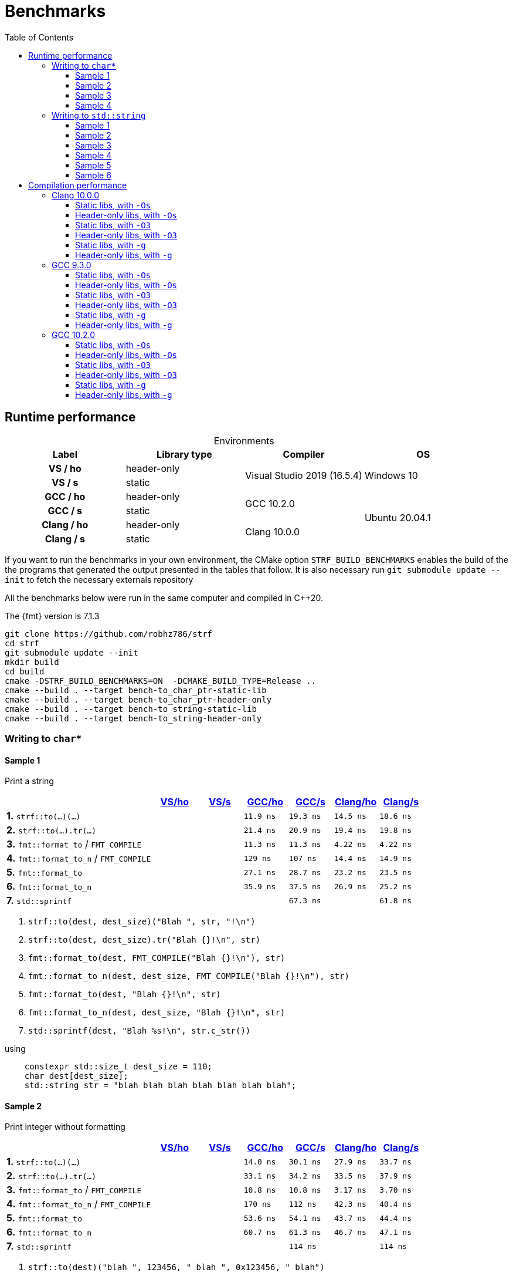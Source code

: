 ////
Distributed under the Boost Software License, Version 1.0.

See accompanying file LICENSE_1_0.txt or copy at
http://www.boost.org/LICENSE_1_0.txt
////

= Benchmarks
:source-highlighter: prettify
:sectnums:
:sectnumlevels: 0
:toc: left
:toclevels: 3
:icons: font

:strf-version: develop
:strf-src-root: https://github.com/robhz786/strf/blob/{strf-version}

== Runtime performance

[[environments]]

[caption=]
.Environments
[%header]
|===
^| Label    ^| Library type ^| Compiler ^| OS
h| VS / ho     | header-only  .2+| Visual Studio 2019 (16.5.4) .2+| Windows 10
h| VS / s      |  static
h| GCC / ho    | header-only  .2+|  GCC 10.2.0 .4+| Ubuntu 20.04.1
h| GCC / s     |  static
h| Clang / ho  | header-only  .2+| Clang 10.0.0
h| Clang / s   |  static
|===

:env1: <<environments,VS/ho>>
:env2: <<environments,VS/s>>
:env3: <<environments,GCC/ho>>
:env4: <<environments,GCC/s>>
:env5: <<environments,Clang/ho>>
:env6: <<environments,Clang/s>>

If you want to run the benchmarks in your own environment,
the CMake option `STRF_BUILD_BENCHMARKS` enables the build of the
the programs that generated the output presented in the tables that follow.
It is also necessary run `git submodule update --init` to fetch the
necessary externals repository

All the benchmarks below were run in the same computer
and compiled in C++20.

The {fmt} version is 7.1.3

----
git clone https://github.com/robhz786/strf
cd strf
git submodule update --init
mkdir build
cd build
cmake -DSTRF_BUILD_BENCHMARKS=ON  -DCMAKE_BUILD_TYPE=Release ..
cmake --build . --target bench-to_char_ptr-static-lib
cmake --build . --target bench-to_char_ptr-header-only
cmake --build . --target bench-to_string-static-lib
cmake --build . --target bench-to_string-header-only
----

=== Writing to `char*`

////
`strf` &#x2715; `{fmt}` &#x2715; `sprintf`
////

:to_char_ptr_ho_msvc_a1: 
:to_char_ptr_ho_msvc_a2: 
:to_char_ptr_ho_msvc_a3: 
:to_char_ptr_ho_msvc_a4: 
:to_char_ptr_ho_msvc_b1: 
:to_char_ptr_ho_msvc_b2: 
:to_char_ptr_ho_msvc_b3: 
:to_char_ptr_ho_msvc_b4: 
:to_char_ptr_ho_msvc_c1: 
:to_char_ptr_ho_msvc_c2: 
:to_char_ptr_ho_msvc_c3: 
:to_char_ptr_ho_msvc_c4: 
:to_char_ptr_ho_msvc_d1: 
:to_char_ptr_ho_msvc_d2: 
:to_char_ptr_ho_msvc_d3: 
:to_char_ptr_ho_msvc_d4: 
:to_char_ptr_ho_msvc_e1: 
:to_char_ptr_ho_msvc_e2: 
:to_char_ptr_ho_msvc_e3: 
:to_char_ptr_ho_msvc_e4:  
:to_char_ptr_ho_msvc_f1: 
:to_char_ptr_ho_msvc_f2: 
:to_char_ptr_ho_msvc_f3: 
:to_char_ptr_ho_msvc_f4:   
:to_char_ptr_ho_msvc_g1: 
:to_char_ptr_ho_msvc_g2: 
:to_char_ptr_ho_msvc_g3: 
:to_char_ptr_ho_msvc_g4: 

:to_char_ptr_st_msvc_a1: 
:to_char_ptr_st_msvc_a2: 
:to_char_ptr_st_msvc_a3: 
:to_char_ptr_st_msvc_a4: 
:to_char_ptr_st_msvc_b1: 
:to_char_ptr_st_msvc_b2: 
:to_char_ptr_st_msvc_b3: 
:to_char_ptr_st_msvc_b4: 
:to_char_ptr_st_msvc_c1: 
:to_char_ptr_st_msvc_c2: 
:to_char_ptr_st_msvc_c3: 
:to_char_ptr_st_msvc_c4: 
:to_char_ptr_st_msvc_d1: 
:to_char_ptr_st_msvc_d2: 
:to_char_ptr_st_msvc_d3: 
:to_char_ptr_st_msvc_d4: 
:to_char_ptr_st_msvc_e1: 
:to_char_ptr_st_msvc_e2: 
:to_char_ptr_st_msvc_e3: 
:to_char_ptr_st_msvc_e4:  
:to_char_ptr_st_msvc_f1: 
:to_char_ptr_st_msvc_f2: 
:to_char_ptr_st_msvc_f3: 
:to_char_ptr_st_msvc_f4: 
:to_char_ptr_st_msvc_g1: 
:to_char_ptr_st_msvc_g2: 
:to_char_ptr_st_msvc_g3: 
:to_char_ptr_st_msvc_g4:

:to_char_ptr_ho_gcc_a1: 11.9 ns
:to_char_ptr_ho_gcc_a2: 14.0 ns
:to_char_ptr_ho_gcc_a3: 19.3 ns
:to_char_ptr_ho_gcc_a4: 27.5 ns
:to_char_ptr_ho_gcc_b1: 21.4 ns
:to_char_ptr_ho_gcc_b2: 33.1 ns
:to_char_ptr_ho_gcc_b3: 39.8 ns
:to_char_ptr_ho_gcc_b4: 46.8 ns
:to_char_ptr_ho_gcc_c1: 11.3 ns
:to_char_ptr_ho_gcc_c2: 10.8 ns
:to_char_ptr_ho_gcc_c3: 57.9 ns
:to_char_ptr_ho_gcc_c4: 58.8 ns
:to_char_ptr_ho_gcc_d1:  129 ns
:to_char_ptr_ho_gcc_d2:  170 ns
:to_char_ptr_ho_gcc_d3:  346 ns
:to_char_ptr_ho_gcc_d4:  389 ns
:to_char_ptr_ho_gcc_e1: 27.1 ns
:to_char_ptr_ho_gcc_e2: 53.6 ns
:to_char_ptr_ho_gcc_e3:  115 ns
:to_char_ptr_ho_gcc_e4:  165 ns 
:to_char_ptr_ho_gcc_f1: 35.9 ns
:to_char_ptr_ho_gcc_f2: 60.7 ns
:to_char_ptr_ho_gcc_f3:  126 ns
:to_char_ptr_ho_gcc_f4:  165 ns
:to_char_ptr_ho_gcc_g1: 61.4 ns
:to_char_ptr_ho_gcc_g2:  112 ns
:to_char_ptr_ho_gcc_g3:  115 ns
:to_char_ptr_ho_gcc_g4:  159 ns

:to_char_ptr_st_gcc_a1:   19.3 ns
:to_char_ptr_st_gcc_a2:   30.1 ns
:to_char_ptr_st_gcc_a3:   42.3 ns
:to_char_ptr_st_gcc_a4:   58.8 ns
:to_char_ptr_st_gcc_b1:   20.9 ns
:to_char_ptr_st_gcc_b2:   34.2 ns
:to_char_ptr_st_gcc_b3:   56.2 ns
:to_char_ptr_st_gcc_b4:   69.5 ns
:to_char_ptr_st_gcc_c1:   11.3 ns
:to_char_ptr_st_gcc_c2:   10.8 ns
:to_char_ptr_st_gcc_c3:   61.0 ns
:to_char_ptr_st_gcc_c4:   65.7 ns
:to_char_ptr_st_gcc_d1:    107 ns
:to_char_ptr_st_gcc_d2:    112 ns
:to_char_ptr_st_gcc_d3:    230 ns
:to_char_ptr_st_gcc_d4:    264 ns
:to_char_ptr_st_gcc_e1:   28.7 ns
:to_char_ptr_st_gcc_e2:   54.1 ns
:to_char_ptr_st_gcc_e3:    113 ns
:to_char_ptr_st_gcc_e4:    151 ns
:to_char_ptr_st_gcc_f1:   37.5 ns
:to_char_ptr_st_gcc_f2:   61.3 ns
:to_char_ptr_st_gcc_f3:    127 ns
:to_char_ptr_st_gcc_f4:    153 ns
:to_char_ptr_st_gcc_g1:   67.3 ns
:to_char_ptr_st_gcc_g2:    114 ns
:to_char_ptr_st_gcc_g3:    118 ns
:to_char_ptr_st_gcc_g4:    163 ns

:to_char_ptr_ho_clang_a1:   14.5 ns
:to_char_ptr_ho_clang_a2:   27.9 ns
:to_char_ptr_ho_clang_a3:   48.8 ns
:to_char_ptr_ho_clang_a4:   58.9 ns
:to_char_ptr_ho_clang_b1:   19.4 ns
:to_char_ptr_ho_clang_b2:   33.5 ns
:to_char_ptr_ho_clang_b3:   55.4 ns
:to_char_ptr_ho_clang_b4:   65.9 ns
:to_char_ptr_ho_clang_c1:   4.22 ns
:to_char_ptr_ho_clang_c2:   3.17 ns
:to_char_ptr_ho_clang_c3:   41.4 ns
:to_char_ptr_ho_clang_c4:   50.3 ns
:to_char_ptr_ho_clang_d1:   14.4 ns
:to_char_ptr_ho_clang_d2:   42.3 ns
:to_char_ptr_ho_clang_d3:    187 ns
:to_char_ptr_ho_clang_d4:    190 ns
:to_char_ptr_ho_clang_e1:   23.2 ns
:to_char_ptr_ho_clang_e2:   43.7 ns
:to_char_ptr_ho_clang_e3:    129 ns
:to_char_ptr_ho_clang_e4:    161 ns 
:to_char_ptr_ho_clang_f1:   26.9 ns
:to_char_ptr_ho_clang_f2:   46.7 ns
:to_char_ptr_ho_clang_f3:    137 ns
:to_char_ptr_ho_clang_f4:    158 ns
:to_char_ptr_ho_clang_g1:   63.5 ns
:to_char_ptr_ho_clang_g2:    113 ns
:to_char_ptr_ho_clang_g3:    120 ns
:to_char_ptr_ho_clang_g4:    164 ns

:to_char_ptr_st_clang_a1:  18.6 ns
:to_char_ptr_st_clang_a2:  33.7 ns
:to_char_ptr_st_clang_a3:  56.1 ns
:to_char_ptr_st_clang_a4:  66.7 ns
:to_char_ptr_st_clang_b1:  19.8 ns
:to_char_ptr_st_clang_b2:  37.9 ns
:to_char_ptr_st_clang_b3:  62.0 ns
:to_char_ptr_st_clang_b4:  77.6 ns
:to_char_ptr_st_clang_c1:  4.22 ns
:to_char_ptr_st_clang_c2:  3.70 ns
:to_char_ptr_st_clang_c3:  45.1 ns
:to_char_ptr_st_clang_c4:  51.7 ns
:to_char_ptr_st_clang_d1:  14.9 ns
:to_char_ptr_st_clang_d2:  40.4 ns
:to_char_ptr_st_clang_d3:   186 ns
:to_char_ptr_st_clang_d4:   190 ns
:to_char_ptr_st_clang_e1:  23.5 ns
:to_char_ptr_st_clang_e2:  44.4 ns
:to_char_ptr_st_clang_e3:   125 ns
:to_char_ptr_st_clang_e4:   150 ns 
:to_char_ptr_st_clang_f1:  25.2 ns
:to_char_ptr_st_clang_f2:  47.1 ns
:to_char_ptr_st_clang_f3:   137 ns
:to_char_ptr_st_clang_f4:   156 ns
:to_char_ptr_st_clang_g1:  61.8 ns
:to_char_ptr_st_clang_g2:   114 ns
:to_char_ptr_st_clang_g3:   116 ns
:to_char_ptr_st_clang_g4:   161 ns

==== Sample 1

Print a string

[%header,cols="33,^10,^10,^10,^10,^10,^10",stripes=even]
|===
| | {env1} | {env2} | {env3}| {env4}| {env5} | {env6}
| **1.** `strf::to(...)(...)`
| `{to_char_ptr_ho_msvc_a1}`
| `{to_char_ptr_st_msvc_a1}`
| `{to_char_ptr_ho_gcc_a1}`
| `{to_char_ptr_st_gcc_a1}`
| `{to_char_ptr_ho_clang_a1}`
| `{to_char_ptr_st_clang_a1}`

| **2.** `strf::to(...).tr(...)`
| `{to_char_ptr_ho_msvc_b1}`
| `{to_char_ptr_st_msvc_b1}`
| `{to_char_ptr_ho_gcc_b1}`
| `{to_char_ptr_st_gcc_b1}`
| `{to_char_ptr_ho_clang_b1}`
| `{to_char_ptr_st_clang_b1}`

| **3.** `fmt::format_to` / `FMT_COMPILE`
| `{to_char_ptr_ho_msvc_c1}`
| `{to_char_ptr_st_msvc_c1}`
| `{to_char_ptr_ho_gcc_c1}`
| `{to_char_ptr_st_gcc_c1}`
| `{to_char_ptr_ho_clang_c1}`
| `{to_char_ptr_st_clang_c1}`

| **4.** `fmt::format_to_n` / `FMT_COMPILE`
| `{to_char_ptr_ho_msvc_d1}`
| `{to_char_ptr_st_msvc_d1}`
| `{to_char_ptr_ho_gcc_d1}`
| `{to_char_ptr_st_gcc_d1}`
| `{to_char_ptr_ho_clang_d1}`
| `{to_char_ptr_st_clang_d1}`

| **5.** `fmt::format_to`
| `{to_char_ptr_ho_msvc_e1}`
| `{to_char_ptr_st_msvc_e1}`
| `{to_char_ptr_ho_gcc_e1}`
| `{to_char_ptr_st_gcc_e1}`
| `{to_char_ptr_ho_clang_e1}`
| `{to_char_ptr_st_clang_e1}`

| **6.** `fmt::format_to_n`
| `{to_char_ptr_ho_msvc_f1}`
| `{to_char_ptr_st_msvc_f1}`
| `{to_char_ptr_ho_gcc_f1}`
| `{to_char_ptr_st_gcc_f1}`
| `{to_char_ptr_ho_clang_f1}`
| `{to_char_ptr_st_clang_f1}`

| **7.** `std::sprintf`
|
| `{to_char_ptr_st_msvc_g1}`
|
| `{to_char_ptr_st_gcc_g1}`
|
| `{to_char_ptr_st_clang_g1}`
|===

. `strf::to(dest, dest_size)("Blah ", str, "!\n")`
. `strf::to(dest, dest_size).tr("Blah {}!\n", str)`
. `fmt::format_to(dest, FMT_COMPILE("Blah {}!\n"), str)`
. `fmt::format_to_n(dest, dest_size, FMT_COMPILE("Blah {}!\n"), str)`
. `fmt::format_to(dest, "Blah {}!\n", str)`
. `fmt::format_to_n(dest, dest_size, "Blah {}!\n", str)`
. `std::sprintf(dest, "Blah %s!\n", str.c_str())`

.using
[source,cpp]
----
    constexpr std::size_t dest_size = 110;
    char dest[dest_size];
    std::string str = "blah blah blah blah blah blah blah";
----
==== Sample 2
Print integer without formatting

[%header,cols="33,^10,^10,^10,^10,^10,^10",stripes=even]
|===
| | {env1} | {env2} | {env3}| {env4}| {env5} | {env6}
| **1.** `strf::to(...)(...)`
| `{to_char_ptr_ho_msvc_a2}`
| `{to_char_ptr_st_msvc_a2}`
| `{to_char_ptr_ho_gcc_a2}`
| `{to_char_ptr_st_gcc_a2}`
| `{to_char_ptr_ho_clang_a2}`
| `{to_char_ptr_st_clang_a2}`

| **2.** `strf::to(...).tr(...)`
| `{to_char_ptr_ho_msvc_b2}`
| `{to_char_ptr_st_msvc_b2}`
| `{to_char_ptr_ho_gcc_b2}`
| `{to_char_ptr_st_gcc_b2}`
| `{to_char_ptr_ho_clang_b2}`
| `{to_char_ptr_st_clang_b2}`

| **3.** `fmt::format_to` / `FMT_COMPILE`
| `{to_char_ptr_ho_msvc_c2}`
| `{to_char_ptr_st_msvc_c2}`
| `{to_char_ptr_ho_gcc_c2}`
| `{to_char_ptr_st_gcc_c2}`
| `{to_char_ptr_ho_clang_c2}`
| `{to_char_ptr_st_clang_c2}`

| **4.** `fmt::format_to_n` / `FMT_COMPILE`
| `{to_char_ptr_ho_msvc_d2}`
| `{to_char_ptr_st_msvc_d2}`
| `{to_char_ptr_ho_gcc_d2}`
| `{to_char_ptr_st_gcc_d2}`
| `{to_char_ptr_ho_clang_d2}`
| `{to_char_ptr_st_clang_d2}`

| **5.** `fmt::format_to`
| `{to_char_ptr_ho_msvc_e2}`
| `{to_char_ptr_st_msvc_e2}`
| `{to_char_ptr_ho_gcc_e2}`
| `{to_char_ptr_st_gcc_e2}`
| `{to_char_ptr_ho_clang_e2}`
| `{to_char_ptr_st_clang_e2}`

| **6.** `fmt::format_to_n`
| `{to_char_ptr_ho_msvc_f2}`
| `{to_char_ptr_st_msvc_f2}`
| `{to_char_ptr_ho_gcc_f2}`
| `{to_char_ptr_st_gcc_f2}`
| `{to_char_ptr_ho_clang_f2}`
| `{to_char_ptr_st_clang_f2}`

| **7.** `std::sprintf`
|
| `{to_char_ptr_st_msvc_g2}`
|
| `{to_char_ptr_st_gcc_g2}`
|
| `{to_char_ptr_st_clang_g2}`
|===

. `strf::to(dest)("blah ", 123456, " blah ", 0x123456, " blah")`
. `strf::to(dest).tr("blah {} blah {} blah", 123456, 0x123456)`
. `fmt::format_to(dest, FMT_COMPILE("blah {} blah {} blah"), 123456, 0x123456)`
. `fmt::format_to_n(dest, dest_size, FMT_COMPILE("blah {} blah {} blah"), 123456, 0x123456)`
. `fmt::format_to(dest, "blah {} blah {} blah", 123456, 0x123456)`
. `fmt::format_to_n(dest, dest_size, "blah {} blah {} blah", 123456, 0x123456)`
. `std::sprintf(dest, "blah %d blah %d blah", 123456, 0x123456)`

.using
[source,cpp]
----
    constexpr std::size_t dest_size = 110;
    char dest[dest_size];
----

==== Sample 3
Print some formatted integers

[%header,cols="33,^10,^10,^10,^10,^10,^10",stripes=even]
|===
|  | {env1} | {env2} | {env3}| {env4}| {env5} | {env6}
| **1.** `strf::to(...)(...)`
| `{to_char_ptr_ho_msvc_a3}`
| `{to_char_ptr_st_msvc_a3}`
| `{to_char_ptr_ho_gcc_a3}`
| `{to_char_ptr_st_gcc_a3}`
| `{to_char_ptr_ho_clang_a3}`
| `{to_char_ptr_st_clang_a3}`

| **2.** `strf::to(...).tr(...)`
| `{to_char_ptr_ho_msvc_b3}`
| `{to_char_ptr_st_msvc_b3}`
| `{to_char_ptr_ho_gcc_b3}`
| `{to_char_ptr_st_gcc_b3}`
| `{to_char_ptr_ho_clang_b3}`
| `{to_char_ptr_st_clang_b3}`

| **3.** `fmt::format_to` / `FMT_COMPILE`
| `{to_char_ptr_ho_msvc_c3}`
| `{to_char_ptr_st_msvc_c3}`
| `{to_char_ptr_ho_gcc_c3}`
| `{to_char_ptr_st_gcc_c3}`
| `{to_char_ptr_ho_clang_c3}`
| `{to_char_ptr_st_clang_c3}`

| **4.** `fmt::format_to_n` / `FMT_COMPILE`
| `{to_char_ptr_ho_msvc_d3}`
| `{to_char_ptr_st_msvc_d3}`
| `{to_char_ptr_ho_gcc_d3}`
| `{to_char_ptr_st_gcc_d3}`
| `{to_char_ptr_ho_clang_d3}`
| `{to_char_ptr_st_clang_d3}`

| **5.** `fmt::format_to`
| `{to_char_ptr_ho_msvc_e3}`
| `{to_char_ptr_st_msvc_e3}`
| `{to_char_ptr_ho_gcc_e3}`
| `{to_char_ptr_st_gcc_e3}`
| `{to_char_ptr_ho_clang_e3}`
| `{to_char_ptr_st_clang_e3}`

| **6.** `fmt::format_to_n`
| `{to_char_ptr_ho_msvc_f3}`
| `{to_char_ptr_st_msvc_f3}`
| `{to_char_ptr_ho_gcc_f3}`
| `{to_char_ptr_st_gcc_f3}`
| `{to_char_ptr_ho_clang_f3}`
| `{to_char_ptr_st_clang_f3}`

| **7.** `std::sprintf`
|
| `{to_char_ptr_st_msvc_g3}`
|
| `{to_char_ptr_st_gcc_g3}`
|
| `{to_char_ptr_st_clang_g3}`
|===

. `strf::to(dest)("blah ", +strf::dec(123456), " blah ", *strf::hex(0x123456), " blah")`
. `strf::to(dest).tr("blah {} blah {} blah", +strf::dec(123456), *strf::hex(0x123456))`
. `fmt::format_to(dest, FMT_COMPILE("blah {:+} blah {:#x} blah"), 123456, 0x123456)`
. `fmt::format_to_n(dest, dest_size, FMT_COMPILE("blah {:+} blah {:#x} blah"), 123456, 0x123456)`
. `fmt::format_to(dest, "blah {:+} blah {:#x} blah", 123456, 0x123456)`
. `fmt::format_to_n(dest, dest_size, "blah {:+} blah {:#x} blah", 123456, 0x123456)`
. `std::sprintf(dest, "blah %+d blah %#x blah", 123456, 0x123456)`

.using
[source,cpp]
----
    constexpr std::size_t dest_size = 110;
    char dest[dest_size];
----

==== Sample 4

Print some formatted integers with alignment

[%header,cols="33,^10,^10,^10,^10,^10,^10",stripes=even]
|===
|  | {env1} | {env2} | {env3}| {env4}| {env5} | {env6}
| **1.** `strf::to(...)(...)`
| `{to_char_ptr_ho_msvc_a4}`
| `{to_char_ptr_st_msvc_a4}`
| `{to_char_ptr_ho_gcc_a4}`
| `{to_char_ptr_st_gcc_a4}`
| `{to_char_ptr_ho_clang_a4}`
| `{to_char_ptr_st_clang_a4}`

| **2.** `strf::to(...).tr(...)`
| `{to_char_ptr_ho_msvc_b4}`
| `{to_char_ptr_st_msvc_b4}`
| `{to_char_ptr_ho_gcc_b4}`
| `{to_char_ptr_st_gcc_b4}`
| `{to_char_ptr_ho_clang_b4}`
| `{to_char_ptr_st_clang_b4}`

| **3.** `fmt::format_to` / `FMT_COMPILE`
| `{to_char_ptr_ho_msvc_c4}`
| `{to_char_ptr_st_msvc_c4}`
| `{to_char_ptr_ho_gcc_c4}`
| `{to_char_ptr_st_gcc_c4}`
| `{to_char_ptr_ho_clang_c4}`
| `{to_char_ptr_st_clang_c4}`

| **4.** `fmt::format_to_n` / `FMT_COMPILE`
| `{to_char_ptr_ho_msvc_d4}`
| `{to_char_ptr_st_msvc_d4}`
| `{to_char_ptr_ho_gcc_d4}`
| `{to_char_ptr_st_gcc_d4}`
| `{to_char_ptr_ho_clang_d4}`
| `{to_char_ptr_st_clang_d4}`

| **5.** `fmt::format_to`
| `{to_char_ptr_ho_msvc_e4}`
| `{to_char_ptr_st_msvc_e4}`
| `{to_char_ptr_ho_gcc_e4}`
| `{to_char_ptr_st_gcc_e4}`
| `{to_char_ptr_ho_clang_e4}`
| `{to_char_ptr_st_clang_e4}`

| **6.** `fmt::format_to_n`
| `{to_char_ptr_ho_msvc_f4}`
| `{to_char_ptr_st_msvc_f4}`
| `{to_char_ptr_ho_gcc_f4}`
| `{to_char_ptr_st_gcc_f4}`
| `{to_char_ptr_ho_clang_f4}`
| `{to_char_ptr_st_clang_f4}`

| **7.** `std::sprintf`
|
| `{to_char_ptr_st_msvc_g4}`
|
| `{to_char_ptr_st_gcc_g4}`
|
| `{to_char_ptr_st_clang_g4}`
|===

. `strf::to(dest)("blah ", +strf::right(123456, 20, '_'), " blah ", *strf::hex(0x123456)<20, " blah")`
. `strf::to(dest).tr("blah {} blah {} blah", +strf::right(123456, 20, '_'), *strf::hex(0x123456)<20)`
. `fmt::format_to(dest, FMT_COMPILE("blah {:_>+20} blah {:<#20x} blah"), 123456, 0x123456)`
. `fmt::format_to_n(dest, dest_size, FMT_COMPILE("blah {:_>+20} blah {:<#20x} blah"), 123456, 0x123456)`
. `fmt::format_to(dest, "blah {:_>+20} blah {:<#20x} blah", 123456, 0x123456)`
. `fmt::format_to_n(dest, dest_size, "blah {:_>+20} blah {:<#20x} blah", 123456, 0x123456)`
. `std::sprintf(dest, "blah %+20d blah %#-20x blah", 123456, 0x123456)`

.using
[source,cpp]
----
    constexpr std::size_t dest_size = 110;
    char dest[dest_size];
----
=== Writing to `std::string`

:to_string_ho_msvc_a1: 
:to_string_ho_msvc_a2: 
:to_string_ho_msvc_b1: 
:to_string_ho_msvc_b2: 
:to_string_ho_msvc_b3: 
:to_string_ho_msvc_b4: 
:to_string_ho_msvc_b5: 
:to_string_ho_msvc_b6: 
:to_string_ho_msvc_c1: 
:to_string_ho_msvc_c2: 
:to_string_ho_msvc_c3: 
:to_string_ho_msvc_c4: 
:to_string_ho_msvc_c5: 
:to_string_ho_msvc_c6: 
:to_string_ho_msvc_d1: 
:to_string_ho_msvc_d2: 
:to_string_ho_msvc_d3: 
:to_string_ho_msvc_d4: 
:to_string_ho_msvc_d5: 
:to_string_ho_msvc_d6: 
:to_string_ho_msvc_e1: 
:to_string_ho_msvc_e2: 
:to_string_ho_msvc_e3: 
:to_string_ho_msvc_e4: 
:to_string_ho_msvc_e5: 
:to_string_ho_msvc_e6: 
:to_string_ho_msvc_f1: 
:to_string_ho_msvc_f2: 
:to_string_ho_msvc_f3: 
:to_string_ho_msvc_f4: 
:to_string_ho_msvc_f5: 
:to_string_ho_msvc_f6: 
:to_string_ho_msvc_g1: 
:to_string_ho_msvc_g2: 
:to_string_ho_msvc_g3: 
:to_string_ho_msvc_g4: 
:to_string_ho_msvc_g5: 
:to_string_ho_msvc_g6: 

:to_string_st_msvc_a1: 
:to_string_st_msvc_a2: 
:to_string_st_msvc_b1: 
:to_string_st_msvc_b2: 
:to_string_st_msvc_b3: 
:to_string_st_msvc_b4: 
:to_string_st_msvc_b5: 
:to_string_st_msvc_b6: 
:to_string_st_msvc_c1: 
:to_string_st_msvc_c2: 
:to_string_st_msvc_c3: 
:to_string_st_msvc_c4: 
:to_string_st_msvc_c5: 
:to_string_st_msvc_c6: 
:to_string_st_msvc_d1: 
:to_string_st_msvc_d2: 
:to_string_st_msvc_d3: 
:to_string_st_msvc_d4: 
:to_string_st_msvc_d5: 
:to_string_st_msvc_d6: 
:to_string_st_msvc_e1: 
:to_string_st_msvc_e2: 
:to_string_st_msvc_e3: 
:to_string_st_msvc_e4: 
:to_string_st_msvc_e5: 
:to_string_st_msvc_e6: 
:to_string_st_msvc_f1: 
:to_string_st_msvc_f2: 
:to_string_st_msvc_f3: 
:to_string_st_msvc_f4: 
:to_string_st_msvc_f5: 
:to_string_st_msvc_f6: 
:to_string_st_msvc_g1: 
:to_string_st_msvc_g2: 
:to_string_st_msvc_g3: 
:to_string_st_msvc_g4: 
:to_string_st_msvc_g5: 
:to_string_st_msvc_g6: 

:to_string_ho_gcc_a1:   5.04 ns
:to_string_ho_gcc_a2:    204 ns
:to_string_ho_gcc_b1:   12.1 ns
:to_string_ho_gcc_b2:   44.8 ns
:to_string_ho_gcc_b3:   32.9 ns
:to_string_ho_gcc_b4:   32.8 ns
:to_string_ho_gcc_b5:   65.3 ns
:to_string_ho_gcc_b6:   76.5 ns
:to_string_ho_gcc_c1:   15.3 ns
:to_string_ho_gcc_c2:   45.0 ns
:to_string_ho_gcc_c3:   33.9 ns
:to_string_ho_gcc_c4:   33.3 ns
:to_string_ho_gcc_c5:   70.2 ns
:to_string_ho_gcc_c6:   83.0 ns
:to_string_ho_gcc_d1:   24.6 ns
:to_string_ho_gcc_d2:   60.3 ns
:to_string_ho_gcc_d3:   51.7 ns
:to_string_ho_gcc_d4:   78.5 ns
:to_string_ho_gcc_d5:   97.1 ns
:to_string_ho_gcc_d6:    105 ns
:to_string_ho_gcc_e1:   22.2 ns
:to_string_ho_gcc_e2:   61.4 ns
:to_string_ho_gcc_e3:   52.8 ns
:to_string_ho_gcc_e4:   63.6 ns
:to_string_ho_gcc_e5:   86.2 ns
:to_string_ho_gcc_e6:    101 ns
:to_string_ho_gcc_f1:   8.71 ns
:to_string_ho_gcc_f2:   31.8 ns
:to_string_ho_gcc_f3:   27.9 ns
:to_string_ho_gcc_f4:   35.8 ns
:to_string_ho_gcc_f5:    100 ns
:to_string_ho_gcc_f6:    116 ns
:to_string_ho_gcc_g1:   20.6 ns
:to_string_ho_gcc_g2:   42.4 ns
:to_string_ho_gcc_g3:   54.5 ns
:to_string_ho_gcc_g4:   79.5 ns
:to_string_ho_gcc_g5:    154 ns
:to_string_ho_gcc_g6:    185 ns

:to_string_st_gcc_a1:  5.06 ns
:to_string_st_gcc_a2:   201 ns
:to_string_st_gcc_b1:  15.1 ns
:to_string_st_gcc_b2:  47.2 ns
:to_string_st_gcc_b3:  32.1 ns
:to_string_st_gcc_b4:  54.0 ns
:to_string_st_gcc_b5:  71.1 ns
:to_string_st_gcc_b6:  87.2 ns
:to_string_st_gcc_c1:  18.2 ns
:to_string_st_gcc_c2:  46.9 ns
:to_string_st_gcc_c3:  42.9 ns
:to_string_st_gcc_c4:  58.6 ns
:to_string_st_gcc_c5:  84.0 ns
:to_string_st_gcc_c6:  94.6 ns
:to_string_st_gcc_d1:  26.6 ns
:to_string_st_gcc_d2:  62.8 ns
:to_string_st_gcc_d3:  51.4 ns
:to_string_st_gcc_d4:  71.3 ns
:to_string_st_gcc_d5:  93.3 ns
:to_string_st_gcc_d6:   106 ns
:to_string_st_gcc_e1:  22.5 ns
:to_string_st_gcc_e2:  56.3 ns
:to_string_st_gcc_e3:  52.5 ns
:to_string_st_gcc_e4:  67.2 ns
:to_string_st_gcc_e5:  87.5 ns
:to_string_st_gcc_e6:   106 ns
:to_string_st_gcc_f1:  8.73 ns
:to_string_st_gcc_f2:  32.1 ns
:to_string_st_gcc_f3:  30.8 ns
:to_string_st_gcc_f4:  43.6 ns
:to_string_st_gcc_f5:  96.1 ns
:to_string_st_gcc_f6:   116 ns
:to_string_st_gcc_g1:  21.0 ns
:to_string_st_gcc_g2:  43.8 ns
:to_string_st_gcc_g3:  60.0 ns
:to_string_st_gcc_g4:  89.9 ns
:to_string_st_gcc_g5:   158 ns
:to_string_st_gcc_g6:   190 ns

:to_string_ho_clang_a1:  7.89 ns
:to_string_ho_clang_a2:   209 ns
:to_string_ho_clang_b1:  19.3 ns
:to_string_ho_clang_b2:  55.3 ns
:to_string_ho_clang_b3:  37.9 ns
:to_string_ho_clang_b4:  65.0 ns
:to_string_ho_clang_b5:  87.8 ns
:to_string_ho_clang_b6:  93.4 ns
:to_string_ho_clang_c1:  16.8 ns
:to_string_ho_clang_c2:  51.5 ns
:to_string_ho_clang_c3:  51.6 ns
:to_string_ho_clang_c4:  73.8 ns
:to_string_ho_clang_c5:   110 ns
:to_string_ho_clang_c6:   116 ns
:to_string_ho_clang_d1:  35.9 ns
:to_string_ho_clang_d2:  76.1 ns
:to_string_ho_clang_d3:  61.9 ns
:to_string_ho_clang_d4:  87.9 ns
:to_string_ho_clang_d5:   117 ns
:to_string_ho_clang_d6:   127 ns
:to_string_ho_clang_e1:  30.2 ns
:to_string_ho_clang_e2:  59.5 ns
:to_string_ho_clang_e3:  61.5 ns
:to_string_ho_clang_e4:  90.9 ns
:to_string_ho_clang_e5:   122 ns
:to_string_ho_clang_e6:   133 ns
:to_string_ho_clang_f1:  1.58 ns
:to_string_ho_clang_f2:  36.8 ns
:to_string_ho_clang_f3:  38.5 ns
:to_string_ho_clang_f4:  51.4 ns
:to_string_ho_clang_f5:  86.9 ns
:to_string_ho_clang_f6:   104 ns
:to_string_ho_clang_g1:  11.2 ns
:to_string_ho_clang_g2:  41.8 ns
:to_string_ho_clang_g3:  56.0 ns
:to_string_ho_clang_g4:  67.2 ns
:to_string_ho_clang_g5:   159 ns
:to_string_ho_clang_g6:   199 ns

:to_string_st_clang_a1:  7.73 ns
:to_string_st_clang_a2:   208 ns
:to_string_st_clang_b1:  19.3 ns
:to_string_st_clang_b2:  73.2 ns
:to_string_st_clang_b3:  36.8 ns
:to_string_st_clang_b4:  65.2 ns
:to_string_st_clang_b5:  85.1 ns
:to_string_st_clang_b6:  98.7 ns
:to_string_st_clang_c1:  18.7 ns
:to_string_st_clang_c2:  53.1 ns
:to_string_st_clang_c3:  52.7 ns
:to_string_st_clang_c4:  75.4 ns
:to_string_st_clang_c5:  93.2 ns
:to_string_st_clang_c6:   102 ns
:to_string_st_clang_d1:  32.2 ns
:to_string_st_clang_d2:  91.7 ns
:to_string_st_clang_d3:  60.6 ns
:to_string_st_clang_d4:  82.0 ns
:to_string_st_clang_d5:   102 ns
:to_string_st_clang_d6:   112 ns
:to_string_st_clang_e1:  36.9 ns
:to_string_st_clang_e2:  72.6 ns
:to_string_st_clang_e3:  59.6 ns
:to_string_st_clang_e4:  90.8 ns
:to_string_st_clang_e5:   107 ns
:to_string_st_clang_e6:   130 ns
:to_string_st_clang_f1:  7.39 ns
:to_string_st_clang_f2:  47.6 ns
:to_string_st_clang_f3:  39.3 ns
:to_string_st_clang_f4:  49.5 ns
:to_string_st_clang_f5:  91.2 ns
:to_string_st_clang_f6:   112 ns
:to_string_st_clang_g1:  11.1 ns
:to_string_st_clang_g2:  53.2 ns
:to_string_st_clang_g3:  47.5 ns
:to_string_st_clang_g4:  69.1 ns
:to_string_st_clang_g5:   148 ns
:to_string_st_clang_g6:   210 ns

`std::to_string` versus `strf::to_string` versus `fmt::format`

==== Sample 1

Print an integer and nothing more.

[%header,cols="20,^10,^10,^10,^10,^10,^10"]
|===
| | {env1} | {env2} | {env3}| {env4}| {env5} | {env6}
| **1. strf** (`reserve_calc`)
|`{to_string_ho_msvc_b1}`
|`{to_string_st_msvc_b1}`
|`{to_string_ho_gcc_b1}`
|`{to_string_st_gcc_b1}`
|`{to_string_ho_clang_b1}`
|`{to_string_st_clang_b1}`

| **2. strf** (`no_reserve`)
|`{to_string_ho_msvc_c1}`
|`{to_string_st_msvc_c1}`
|`{to_string_ho_gcc_c1}`
|`{to_string_st_gcc_c1}`
|`{to_string_ho_clang_c1}`
|`{to_string_st_clang_c1}`

| **3. strf** (`reserve_calc`, `tr`)
|`{to_string_ho_msvc_d1}`
|`{to_string_st_msvc_d1}`
|`{to_string_ho_gcc_d1}`
|`{to_string_st_gcc_d1}`
|`{to_string_ho_clang_d1}`
|`{to_string_st_clang_d1}`

| **4. strf** (`no_reserve`, `tr`)
|`{to_string_ho_msvc_e1}`
|`{to_string_st_msvc_e1}`
|`{to_string_ho_gcc_e1}`
|`{to_string_st_gcc_e1}`
|`{to_string_ho_clang_e1}`
|`{to_string_st_clang_e1}`

| **5. {fmt}** (`FMT_COMPILE`)
|`{to_string_ho_msvc_f1}`
|`{to_string_st_msvc_f1}`
|`{to_string_ho_gcc_f1}`
|`{to_string_st_gcc_f1}`
|`{to_string_ho_clang_f1}`
|`{to_string_st_clang_f1}`

| **6. {fmt}**
|`{to_string_ho_msvc_g1}`
|`{to_string_st_msvc_g1}`
|`{to_string_ho_gcc_g1}`
|`{to_string_st_gcc_g1}`
|`{to_string_ho_clang_g1}`
|`{to_string_st_clang_g1}`

| **7. std::to_string**
|
|`{to_string_st_msvc_a1}`
|
|`{to_string_st_gcc_a1}`
|
|`{to_string_st_clang_a1}`
|===

. `to_string .reserve_calc() (123456)`
. `to_string .no_reserve()   (123456)`
. `to_string .reserve_calc() .tr("{}", 123456)`
. `to_string .no_reserve()   .tr("{}", 123456)`
. `fmt::format(FMT_COMPILE("{}"), 123456)`
. `fmt::format("{}", 123456)`
. `std::to_string(123456)`

==== Sample 2

Print a floting point value and nothing more.

[%header,cols="20,^10,^10,^10,^10,^10,^10"]
|===
| | {env1} | {env2} | {env3}| {env4}| {env5} | {env6}
| **1. strf** (`reserve_calc`)
|`{to_string_ho_msvc_b2}`
|`{to_string_st_msvc_b2}`
|`{to_string_ho_gcc_b2}`
|`{to_string_st_gcc_b2}`
|`{to_string_ho_clang_b2}`
|`{to_string_st_clang_b2}`

| **2. strf** (`no_reserve`)
|`{to_string_ho_msvc_c2}`
|`{to_string_st_msvc_c2}`
|`{to_string_ho_gcc_c2}`
|`{to_string_st_gcc_c2}`
|`{to_string_ho_clang_c2}`
|`{to_string_st_clang_c2}`

| **3. strf** (`reserve_calc`, `tr`)
|`{to_string_ho_msvc_d2}`
|`{to_string_st_msvc_d2}`
|`{to_string_ho_gcc_d2}`
|`{to_string_st_gcc_d2}`
|`{to_string_ho_clang_d2}`
|`{to_string_st_clang_d2}`

| **4. strf** (`no_reserve`, `tr`)
|`{to_string_ho_msvc_e2}`
|`{to_string_st_msvc_e2}`
|`{to_string_ho_gcc_e2}`
|`{to_string_st_gcc_e2}`
|`{to_string_ho_clang_e2}`
|`{to_string_st_clang_e2}`

| **5. {fmt}** (`FMT_COMPILE`)
|`{to_string_ho_msvc_f2}`
|`{to_string_st_msvc_f2}`
|`{to_string_ho_gcc_f2}`
|`{to_string_st_gcc_f2}`
|`{to_string_ho_clang_f2}`
|`{to_string_st_clang_f2}`

| **6. {fmt}**
|`{to_string_ho_msvc_g2}`
|`{to_string_st_msvc_g2}`
|`{to_string_ho_gcc_g2}`
|`{to_string_st_gcc_g2}`
|`{to_string_ho_clang_g2}`
|`{to_string_st_clang_g2}`

| **7. std::to_string**
|
|`{to_string_st_msvc_a2}`
|
|`{to_string_st_gcc_a2}`
|
|`{to_string_st_clang_a2}`
|===

. `to_string .reserve_calc() (0.123456)`
. `to_string .no_reserve()   (0.123456)`
. `to_string .reserve_calc() .tr("{}", 0.123456)`
. `to_string .no_reserve()   .tr("{}", 0.123456)`
. `fmt::format(FMT_COMPILE("{}"), 0.123456)`
. `fmt::format("{}", 0.123456)`
. `std::to_string(0.123456)`

==== Sample 3

Print a string

[%header,cols="20,^10,^10,^10,^10,^10,^10"]
|===
| | {env1} | {env2} | {env3}| {env4}| {env5} | {env6}
| **1. strf** (`reserve_calc`)
|`{to_string_ho_msvc_b3}`
|`{to_string_st_msvc_b3}`
|`{to_string_ho_gcc_b3}`
|`{to_string_st_gcc_b3}`
|`{to_string_ho_clang_b3}`
|`{to_string_st_clang_b3}`

| **2. strf** (`no_reserve`)
|`{to_string_ho_msvc_c3}`
|`{to_string_st_msvc_c3}`
|`{to_string_ho_gcc_c3}`
|`{to_string_st_gcc_c3}`
|`{to_string_ho_clang_c3}`
|`{to_string_st_clang_c3}`

| **3. strf** (`reserve_calc`, `tr`)
|`{to_string_ho_msvc_d3}`
|`{to_string_st_msvc_d3}`
|`{to_string_ho_gcc_d3}`
|`{to_string_st_gcc_d3}`
|`{to_string_ho_clang_d3}`
|`{to_string_st_clang_d3}`

| **4. strf** (`no_reserve`, `tr`)
|`{to_string_ho_msvc_e3}`
|`{to_string_st_msvc_e3}`
|`{to_string_ho_gcc_e3}`
|`{to_string_st_gcc_e3}`
|`{to_string_ho_clang_e3}`
|`{to_string_st_clang_e3}`

| **5. {fmt}** (`FMT_COMPILE`)
|`{to_string_ho_msvc_f3}`
|`{to_string_st_msvc_f3}`
|`{to_string_ho_gcc_f3}`
|`{to_string_st_gcc_f3}`
|`{to_string_ho_clang_f3}`
|`{to_string_st_clang_f3}`

| **6. {fmt}**
|`{to_string_ho_msvc_g3}`
|`{to_string_st_msvc_g3}`
|`{to_string_ho_gcc_g3}`
|`{to_string_st_gcc_g3}`
|`{to_string_ho_clang_g3}`
|`{to_string_st_clang_g3}`
|===

. `to_string .reserve_calc() ("Blah ", str, "!\n")`
. `to_string .no_reserve()   ("Blah ", str, "!\n")`
. `to_string .reserve_calc() .tr("Blah {}!\n", str)`
. `to_string .no_reserve()   .tr("Blah {}!\n", str)`
. `fmt::format(FMT_COMPILE("Blah {}!\n"), str)`
. `fmt::format("Blah {}!\n", str)`

.using
[source,cpp]
----
    std::string str = "blah blah blah blah blah blah blah";
----

==== Sample 4

Print integers without formatting

[%header,cols="20,^10,^10,^10,^10,^10,^10"]
|===
| | {env1} | {env2} | {env3}| {env4}| {env5} | {env6}
| **1. strf** (`reserve_calc`)
|`{to_string_ho_msvc_b4}`
|`{to_string_st_msvc_b4}`
|`{to_string_ho_gcc_b4}`
|`{to_string_st_gcc_b4}`
|`{to_string_ho_clang_b4}`
|`{to_string_st_clang_b4}`

| **2. strf** (`no_reserve`)
|`{to_string_ho_msvc_c4}`
|`{to_string_st_msvc_c4}`
|`{to_string_ho_gcc_c4}`
|`{to_string_st_gcc_c4}`
|`{to_string_ho_clang_c4}`
|`{to_string_st_clang_c4}`

| **3. strf** (`reserve_calc`, `tr`)
|`{to_string_ho_msvc_d4}`
|`{to_string_st_msvc_d4}`
|`{to_string_ho_gcc_d4}`
|`{to_string_st_gcc_d4}`
|`{to_string_ho_clang_d4}`
|`{to_string_st_clang_d4}`

| **4. strf** (`no_reserve`, `tr`)
|`{to_string_ho_msvc_e4}`
|`{to_string_st_msvc_e4}`
|`{to_string_ho_gcc_e4}`
|`{to_string_st_gcc_e4}`
|`{to_string_ho_clang_e4}`
|`{to_string_st_clang_e4}`

| **5. {fmt}** (`FMT_COMPILE`)
|`{to_string_ho_msvc_f4}`
|`{to_string_st_msvc_f4}`
|`{to_string_ho_gcc_f4}`
|`{to_string_st_gcc_f4}`
|`{to_string_ho_clang_f4}`
|`{to_string_st_clang_f4}`

| **6. {fmt}**
|`{to_string_ho_msvc_g4}`
|`{to_string_st_msvc_g4}`
|`{to_string_ho_gcc_g4}`
|`{to_string_st_gcc_g4}`
|`{to_string_ho_clang_g4}`
|`{to_string_st_clang_g4}`
|===

. `to_string .reserve_calc() ("blah ", 123456, " blah ", 0x123456, " blah")`
. `to_string .no_reserve()   ("blah ", 123456, " blah ", 0x123456, " blah")`
. `to_string .reserve_calc() .tr("blah {} blah {} blah", 123456, 0x123456)`
. `to_string .no_reserve()   .tr("blah {} blah {} blah", 123456, 0x123456)`
. `fmt::format(FMT_COMPILE("blah {} blah {} blah"), 123456, 0x123456)`
. `fmt::format("blah {} blah {} blah", 123456, 0x123456)`

==== Sample 5

Print integers with some basic formatting

[%header,cols="20,^10,^10,^10,^10,^10,^10"]
|===
| | {env1} | {env2} | {env3}| {env4}| {env5} | {env6}
| **1. strf** (`reserve_calc`)
|`{to_string_ho_msvc_b5}`
|`{to_string_st_msvc_b5}`
|`{to_string_ho_gcc_b5}`
|`{to_string_st_gcc_b5}`
|`{to_string_ho_clang_b5}`
|`{to_string_st_clang_b5}`

| **2. strf** (`no_reserve`)
|`{to_string_ho_msvc_c5}`
|`{to_string_st_msvc_c5}`
|`{to_string_ho_gcc_c5}`
|`{to_string_st_gcc_c5}`
|`{to_string_ho_clang_c5}`
|`{to_string_st_clang_c5}`

| **3. strf** (`reserve_calc`, `tr`)
|`{to_string_ho_msvc_d5}`
|`{to_string_st_msvc_d5}`
|`{to_string_ho_gcc_d5}`
|`{to_string_st_gcc_d5}`
|`{to_string_ho_clang_d5}`
|`{to_string_st_clang_d5}`

| **4. strf** (`no_reserve`, `tr`)
|`{to_string_ho_msvc_e5}`
|`{to_string_st_msvc_e5}`
|`{to_string_ho_gcc_e5}`
|`{to_string_st_gcc_e5}`
|`{to_string_ho_clang_e5}`
|`{to_string_st_clang_e5}`

| **5. {fmt}** (`FMT_COMPILE`)
|`{to_string_ho_msvc_f5}`
|`{to_string_st_msvc_f5}`
|`{to_string_ho_gcc_f5}`
|`{to_string_st_gcc_f5}`
|`{to_string_ho_clang_f5}`
|`{to_string_st_clang_f5}`

| **6. {fmt}**
|`{to_string_ho_msvc_g5}`
|`{to_string_st_msvc_g5}`
|`{to_string_ho_gcc_g5}`
|`{to_string_st_gcc_g5}`
|`{to_string_ho_clang_g5}`
|`{to_string_st_clang_g5}`

|===

. `to_string_rc("blah ", +strf::dec(123456), " blah ", *strf::hex(0x123456), " blah")`
. `to_string_nr("blah ", +strf::dec(123456), " blah ", *strf::hex(0x123456), " blah")`
. `to_string_rc.tr("blah {} blah {} blah", +strf::dec(123456), *strf::hex(0x123456))`
. `to_string_nr.tr("blah {} blah {} blah", +strf::dec(123456), *strf::hex(0x123456))`
. `fmt::format(FMT_COMPILE("blah {:+} blah {:#x} blah"), 123456, 0x123456)`
. `fmt::format("blah {:+} blah {:#x} blah", 123456, 0x123456)`

.using
[source,cpp]
----
    constexpr auto to_string_rc = strf::to_string.reserve_calc();
    constexpr auto to_string_nr = strf::to_string.no_reserve();
----

==== Sample 6

Print some formatted integers with alignment

[%header,cols="20,^10,^10,^10,^10,^10,^10"]
|===
| | {env1} | {env2} | {env3}| {env4}| {env5} | {env6}
| **1. strf** (`reserve_calc`)
|`{to_string_ho_msvc_b6}`
|`{to_string_st_msvc_b6}`
|`{to_string_ho_gcc_b6}`
|`{to_string_st_gcc_b6}`
|`{to_string_ho_clang_b6}`
|`{to_string_st_clang_b6}`

| **2. strf** (`no_reserve`)
|`{to_string_ho_msvc_c6}`
|`{to_string_st_msvc_c6}`
|`{to_string_ho_gcc_c6}`
|`{to_string_st_gcc_c6}`
|`{to_string_ho_clang_c6}`
|`{to_string_st_clang_c6}`

| **3. strf** (`reserve_calc`, `tr`)
|`{to_string_ho_msvc_d6}`
|`{to_string_st_msvc_d6}`
|`{to_string_ho_gcc_d6}`
|`{to_string_st_gcc_d6}`
|`{to_string_ho_clang_d6}`
|`{to_string_st_clang_d6}`

| **4. strf** (`no_reserve`, `tr`)
|`{to_string_ho_msvc_e6}`
|`{to_string_st_msvc_e6}`
|`{to_string_ho_gcc_e6}`
|`{to_string_st_gcc_e6}`
|`{to_string_ho_clang_e6}`
|`{to_string_st_clang_e6}`

| **5. {fmt}** (`FMT_COMPILE`)
|`{to_string_ho_msvc_f6}`
|`{to_string_st_msvc_f6}`
|`{to_string_ho_gcc_f6}`
|`{to_string_st_gcc_f6}`
|`{to_string_ho_clang_f6}`
|`{to_string_st_clang_f6}`

| **6. {fmt}**
|`{to_string_ho_msvc_g6}`
|`{to_string_st_msvc_g6}`
|`{to_string_ho_gcc_g6}`
|`{to_string_st_gcc_g6}`
|`{to_string_ho_clang_g6}`
|`{to_string_st_clang_g6}`
|===

. `to_string_rc("blah ", +strf::right(123456, 20, '_'), " blah ", *strf::hex(0x123456)<20, " blah")`
. `to_string_nr("blah ", +strf::right(123456, 20, '_'), " blah ", *strf::hex(0x123456)<20, " blah")`
. `to_string_rc.tr("blah {} blah {} blah", +strf::right(123456, 20, '_'), *strf::hex(0x123456)<20)`
. `to_string_nr.tr("blah {} blah {} blah", +strf::right(123456, 20, '_'), *strf::hex(0x123456)<20)`
. `fmt::format(FMT_COMPILE("blah {:_>+20} blah {:<#20x} blah"), 123456, 0x123456)`
. `fmt::format("blah {:_>+20} blah {:<#20x} blah", 123456, 0x123456)`

.using
[source,cpp]
----
    constexpr auto to_string_rc = strf::to_string.reserve_calc();
    constexpr auto to_string_nr = strf::to_string.no_reserve();
----

== Compilation performance

:comp_benchmarks_src: {strf-src-root}/benchmarks/compilation
:to_charptr_strf:       {comp_benchmarks_src}/to_charptr_strf.cpp[to_charptr_strf.cpp]
:to_charptr_strf_tr:    {comp_benchmarks_src}/to_charptr_strf_tr.cpp[to_charptr_strf_tr.cpp]
:to_charptr_fmtlib_n_c: {comp_benchmarks_src}/to_charptr_fmtlib_n_c.cpp[to_charptr_fmtlib_n_c.cpp]
:to_charptr_fmtlib_n:   {comp_benchmarks_src}/to_charptr_fmtlib_n.cpp[to_charptr_fmtlib_n.cpp]
:to_charptr_fmtlib_c:   {comp_benchmarks_src}/to_charptr_fmtlib_c.cpp[to_charptr_fmtlib_c.cpp]
:to_charptr_fmtlib:     {comp_benchmarks_src}/to_charptr_fmtlib.cpp[to_charptr_fmtlib.cpp]
:to_charptr_sprintf:    {comp_benchmarks_src}/to_charptr_sprintf.cpp[to_charptr_sprintf.cpp]
:to_string_strf:        {comp_benchmarks_src}/to_string_strf.cpp[to_string_strf.cpp]
:to_string_strf_tr:     {comp_benchmarks_src}/to_string_strf_tr.cpp[to_string_strf_tr.cpp]
:to_string_fmtlib_c:    {comp_benchmarks_src}/to_string_fmtlib_c.cpp[to_string_fmtlib_c.cpp]
:to_string_fmtlib:      {comp_benchmarks_src}/to_string_fmtlib.cpp[to_string_fmtlib.cpp]
:to_FILE_strf:          {comp_benchmarks_src}/to_FILE_strf.cpp[to_FILE_strf.cpp]
:to_FILE_strf_tr:       {comp_benchmarks_src}/to_FILE_strf_tr.cpp[to_FILE_strf_tr.cpp]
:to_FILE_fmtlib_c:      {comp_benchmarks_src}/to_FILE_fmtlib_c.cpp[to_FILE_fmtlib_c.cpp]
:to_FILE_fmtlib:        {comp_benchmarks_src}/to_FILE_fmtlib.cpp[to_FILE_fmtlib.cpp]
:to_FILE_fprintf:       {comp_benchmarks_src}/to_FILE_fprintf.cpp[to_FILE_fprintf.cpp]
:to_ostream_strf:       {comp_benchmarks_src}/to_ostream_strf.cpp[to_ostream_strf.cpp]
:to_ostream_strf_tr:    {comp_benchmarks_src}/to_ostream_strf_tr.cpp[to_ostream_strf_tr.cpp]
:to_ostream_fmtlib_c:   {comp_benchmarks_src}/to_ostream_fmtlib_c.cpp[to_ostream_fmtlib_c.cpp]
:to_ostream_fmtlib:     {comp_benchmarks_src}/to_ostream_fmtlib.cpp[to_ostream_fmtlib.cpp]
:to_ostream_itself:     {comp_benchmarks_src}/to_ostream_itself.cpp[to_ostream_itself.cpp]

The tables below are the output of the script
`benchmarks/compilation/run_benchmarks.py`. This script does not work on MS-Windows.
It is affected by the `CXX` and `CXXFLAGS` environment variables. The flag `--std=c++2a`
was used.

For each row in the tables below, the source file in the leftmost column
is compiled 41 times. In each compilation, a certain macro ( `SRC_ID` ) is
defined with a different value, resulting in 41 different object files.
The script then links four programs: The first one containing only
one of such object files, the second containing 21, the the third with 31,
and the last program with all the 41 object files.

The rightmost column is the difference between the values in
the columns "31 files" and "41 files".

The comlumn "Compilation times" shows the average times to create one
object file.

=== Clang 10.0.0

==== Static libs, with `-Os`
[cols="<20m,^6m,^6m,^6m,>8m,>8m,>8m,>8m,>10m"]
|===
.2+^.^h|     Source file
3.+^h|Compilation times (s)
5.1+^h| Programs size (kB)
^h|Wall
^h|User
^h|Sys
>h|1 file
>h|21 files
>h|31 files
>h|41 files
>h|Difference

|{to_charptr_strf}       |0.79 | 0.76 | 0.01 |    476.0 |    619.0 |    635.0 |    651.1 |     16.0
|{to_charptr_strf_tr}    |0.80 | 0.77 | 0.02 |    475.5 |    625.0 |    635.7 |    650.6 |     14.8
|{to_charptr_fmtlib_n_c} |1.53 | 1.50 | 0.02 |    599.1 |    865.0 |    895.0 |    916.8 |     21.8
|{to_charptr_fmtlib_n}   |0.43 | 0.41 | 0.01 |    556.7 |    583.1 |    596.2 |    609.4 |     13.2
|{to_charptr_fmtlib_c}   |1.08 | 1.05 | 0.02 |    574.7 |    711.1 |    737.0 |    758.9 |     21.8
|{to_charptr_fmtlib}     |0.41 | 0.39 | 0.01 |    556.5 |    565.9 |    574.8 |    583.6 |      8.8
|{to_charptr_sprintf}    |0.02 | 0.01 | 0.00 |     16.5 |     21.9 |     26.6 |     31.4 |      4.7
|===
[cols="<20m,^6m,^6m,^6m,>8m,>8m,>8m,>8m,>10m"]
|===
|{to_string_strf}        |0.89 | 0.86 | 0.02 |    478.3 |    645.2 |    670.8 |    696.4 |     25.6
|{to_string_strf_tr}     |0.92 | 0.89 | 0.02 |    477.8 |    659.0 |    679.3 |    703.7 |     24.4
|{to_string_fmtlib_c}    |1.26 | 1.24 | 0.02 |    565.1 |    767.0 |    806.1 |    845.2 |     39.1
|{to_string_fmtlib}      |0.39 | 0.37 | 0.01 |    556.5 |    571.7 |    585.5 |    595.2 |      9.7
|===
[cols="<20m,^6m,^6m,^6m,>8m,>8m,>8m,>8m,>10m"]
|===
|{to_FILE_strf}          |0.78 | 0.75 | 0.02 |    476.1 |    615.3 |    631.5 |    647.6 |     16.1
|{to_FILE_strf_tr}       |0.80 | 0.78 | 0.02 |    475.6 |    617.3 |    632.2 |    647.1 |     14.9
|{to_FILE_fmtlib}        |0.37 | 0.35 | 0.01 |    552.0 |    561.6 |    566.4 |    571.3 |      4.8
|{to_FILE_fprintf}       |0.02 | 0.01 | 0.00 |     16.5 |     22.1 |     22.8 |     27.6 |      4.8
|===
[cols="<20m,^6m,^6m,^6m,>8m,>8m,>8m,>8m,>10m"]
|===
|{to_ostream_strf}       |1.01 | 0.97 | 0.03 |    476.4 |    619.5 |    636.0 |    652.5 |     16.5
|{to_ostream_strf_tr}    |1.03 | 0.99 | 0.03 |    475.8 |    621.0 |    636.3 |    651.6 |     15.3
|{to_ostream_fmtlib}     |0.59 | 0.57 | 0.02 |    552.4 |    563.3 |    568.7 |    578.2 |      9.5
|===

==== Header-only libs, with `-Os`
[cols="<20m,^6m,^6m,^6m,>8m,>8m,>8m,>8m,>10m"]
|===
.2+^.^h|     Source file
3.+^h|Compilation times (s)
5.1+^h| Programs size (kB)
^h|Wall
^h|User
^h|Sys
>h|1 file
>h|21 files
>h|31 files
>h|41 files
>h|Difference

|{to_charptr_strf}       |1.05 | 1.02 | 0.02 |     85.9 |    232.4 |    254.0 |    275.6 |     21.6
|{to_charptr_strf_tr}    |1.06 | 1.04 | 0.02 |     81.3 |    234.5 |    250.8 |    275.2 |     24.5
|{to_charptr_fmtlib_n_c} |2.19 | 2.15 | 0.03 |     92.7 |    374.7 |    408.4 |    442.0 |     33.6
|{to_charptr_fmtlib_n}   |1.98 | 1.95 | 0.03 |    115.1 |    170.7 |    202.7 |    230.5 |     27.8
|{to_charptr_fmtlib_c}   |1.74 | 1.70 | 0.03 |     68.6 |    224.9 |    250.4 |    284.0 |     33.6
|{to_charptr_fmtlib}     |1.97 | 1.94 | 0.03 |    114.8 |    157.7 |    181.2 |    200.6 |     19.4
|===
[cols="<20m,^6m,^6m,^6m,>8m,>8m,>8m,>8m,>10m"]
|===
|{to_string_strf}        |1.15 | 1.13 | 0.02 |     88.1 |    258.1 |    289.0 |    315.8 |     26.8
|{to_string_strf_tr}     |1.19 | 1.16 | 0.02 |     87.6 |    267.9 |    297.5 |    323.1 |     25.6
|{to_string_fmtlib_c}    |1.82 | 1.79 | 0.03 |     81.4 |    299.4 |    346.2 |    393.0 |     46.8
|{to_string_fmtlib}      |2.29 | 2.26 | 0.03 |    142.5 |    201.3 |    230.7 |    260.2 |     29.4
|===
[cols="<20m,^6m,^6m,^6m,>8m,>8m,>8m,>8m,>10m"]
|===
|{to_FILE_strf}          |1.05 | 1.02 | 0.02 |     81.9 |    228.8 |    250.5 |    268.1 |     17.6
|{to_FILE_strf_tr}       |1.07 | 1.04 | 0.02 |     81.4 |    235.0 |    251.3 |    271.8 |     20.5
|{to_FILE_fmtlib}        |2.31 | 2.28 | 0.03 |    143.8 |    195.3 |    221.1 |    246.8 |     25.8
|===
[cols="<20m,^6m,^6m,^6m,>8m,>8m,>8m,>8m,>10m"]
|===
|{to_ostream_strf}       |1.27 | 1.24 | 0.03 |     82.2 |    233.0 |    255.0 |    273.0 |     17.9
|{to_ostream_strf_tr}    |1.29 | 1.26 | 0.03 |     81.6 |    238.6 |    255.4 |    276.2 |     20.8
|{to_ostream_fmtlib}     |1.99 | 1.96 | 0.03 |    114.9 |    155.1 |    175.2 |    199.4 |     24.2
|===

==== Static libs, with `-O3`
[cols="<20m,^6m,^6m,^6m,>8m,>8m,>8m,>8m,>10m"]
|===
.2+^.^h|     Source file
3.+^h|Compilation times (s)
5.1+^h| Programs size (kB)
^h|Wall
^h|User
^h|Sys
>h|1 file
>h|21 files
>h|31 files
>h|41 files
>h|Difference

|{to_charptr_strf}       |0.84 | 0.81 | 0.02 |    469.9 |    696.9 |    716.6 |    736.3 |     19.7
|{to_charptr_strf_tr}    |0.88 | 0.85 | 0.02 |    473.3 |    715.3 |    734.0 |    748.6 |     14.6
|{to_charptr_fmtlib_n_c} |1.73 | 1.71 | 0.02 |    597.8 |    795.2 |    833.4 |    875.8 |     42.3
|{to_charptr_fmtlib_n}   |0.43 | 0.42 | 0.01 |    556.7 |    587.2 |    600.3 |    617.6 |     17.3
|{to_charptr_fmtlib_c}   |1.21 | 1.18 | 0.02 |    575.8 |    666.5 |    700.7 |    734.8 |     34.1
|{to_charptr_fmtlib}     |0.42 | 0.40 | 0.01 |    556.5 |    570.0 |    574.8 |    583.6 |      8.8
|{to_charptr_sprintf}    |0.02 | 0.02 | 0.00 |     16.5 |     21.9 |     26.6 |     31.4 |      4.7
|===
[cols="<20m,^6m,^6m,^6m,>8m,>8m,>8m,>8m,>10m"]
|===
|{to_string_strf}        |0.94 | 0.92 | 0.02 |    476.6 |    689.8 |    719.1 |    744.4 |     25.2
|{to_string_strf_tr}     |0.98 | 0.95 | 0.02 |    475.8 |    703.3 |    731.4 |    751.4 |     20.0
|{to_string_fmtlib_c}    |1.58 | 1.55 | 0.02 |    576.8 |    875.4 |    951.3 |   1023.2 |     71.9
|{to_string_fmtlib}      |0.39 | 0.37 | 0.01 |    556.5 |    571.7 |    585.5 |    595.2 |      9.7
|===
[cols="<20m,^6m,^6m,^6m,>8m,>8m,>8m,>8m,>10m"]
|===
|{to_FILE_strf}          |0.84 | 0.82 | 0.02 |    470.1 |    693.8 |    709.7 |    725.6 |     15.9
|{to_FILE_strf_tr}       |0.88 | 0.86 | 0.02 |    473.3 |    713.7 |    732.5 |    747.2 |     14.7
|{to_FILE_fmtlib}        |0.37 | 0.35 | 0.01 |    552.0 |    561.6 |    566.4 |    571.3 |      4.8
|{to_FILE_fprintf}       |0.02 | 0.01 | 0.00 |     16.5 |     22.1 |     22.8 |     27.6 |      4.8
|===
[cols="<20m,^6m,^6m,^6m,>8m,>8m,>8m,>8m,>10m"]
|===
|{to_ostream_strf}       |1.07 | 1.04 | 0.02 |    469.2 |    723.8 |    735.0 |    750.3 |     15.3
|{to_ostream_strf_tr}    |1.10 | 1.07 | 0.02 |    473.4 |    719.2 |    734.3 |    749.4 |     15.1
|{to_ostream_fmtlib}     |0.61 | 0.59 | 0.02 |    557.2 |    618.0 |    624.6 |    635.3 |     10.7
|===

==== Header-only libs, with `-O3`
[cols="<20m,^6m,^6m,^6m,>8m,>8m,>8m,>8m,>10m"]
|===
.2+^.^h|     Source file
3.+^h|Compilation times (s)
5.1+^h| Programs size (kB)
^h|Wall
^h|User
^h|Sys
>h|1 file
>h|21 files
>h|31 files
>h|41 files
>h|Difference

|{to_charptr_strf}       |1.22 | 1.20 | 0.02 |     90.6 |    272.8 |    298.0 |    323.2 |     25.2
|{to_charptr_strf_tr}    |1.24 | 1.22 | 0.02 |     89.9 |    274.2 |    298.4 |    322.6 |     24.2
|{to_charptr_fmtlib_n_c} |2.57 | 2.53 | 0.03 |     93.8 |    304.2 |    348.7 |    393.1 |     44.5
|{to_charptr_fmtlib_n}   |2.50 | 2.46 | 0.03 |    126.1 |    187.0 |    217.5 |    248.0 |     30.5
|{to_charptr_fmtlib_c}   |2.04 | 2.01 | 0.03 |     67.8 |    175.5 |    211.7 |    256.2 |     44.5
|{to_charptr_fmtlib}     |2.48 | 2.44 | 0.03 |    125.8 |    169.9 |    192.0 |    214.0 |     22.1
|===
[cols="<20m,^6m,^6m,^6m,>8m,>8m,>8m,>8m,>10m"]
|===
|{to_string_strf}        |1.34 | 1.31 | 0.02 |     92.2 |    297.4 |    324.0 |    354.7 |     30.7
|{to_string_strf_tr}     |1.37 | 1.34 | 0.02 |     95.5 |    311.5 |    341.0 |    366.4 |     25.4
|{to_string_fmtlib_c}    |2.30 | 2.27 | 0.03 |     90.5 |    406.2 |    484.3 |    566.5 |     82.2
|{to_string_fmtlib}      |2.86 | 2.82 | 0.03 |    156.8 |    212.7 |    240.7 |    268.7 |     28.0
|===
[cols="<20m,^6m,^6m,^6m,>8m,>8m,>8m,>8m,>10m"]
|===
|{to_FILE_strf}          |1.22 | 1.19 | 0.02 |     90.6 |    264.4 |    285.8 |    307.3 |     21.4
|{to_FILE_strf_tr}       |1.24 | 1.22 | 0.02 |     89.9 |    274.4 |    298.7 |    314.8 |     16.1
|{to_FILE_fmtlib}        |2.89 | 2.85 | 0.03 |    157.9 |    206.0 |    230.1 |    254.2 |     24.1
|===
[cols="<20m,^6m,^6m,^6m,>8m,>8m,>8m,>8m,>10m"]
|===
|{to_ostream_strf}       |1.51 | 1.48 | 0.02 |     88.9 |    324.0 |    344.9 |    365.7 |     20.8
|{to_ostream_strf_tr}    |1.47 | 1.44 | 0.02 |     90.0 |    276.8 |    301.5 |    318.0 |     16.5
|{to_ostream_fmtlib}     |2.51 | 2.48 | 0.03 |    126.5 |    217.9 |    237.8 |    261.7 |     24.0
|===

==== Static libs, with `-g`
[cols="<20m,^6m,^6m,^6m,>8m,>8m,>8m,>8m,>10m"]
|===
.2+^.^h|     Source file
3.+^h|Compilation times (s)
5.1+^h| Programs size (kB)
^h|Wall
^h|User
^h|Sys
>h|1 file
>h|21 files
>h|31 files
>h|41 files
>h|Difference

|{to_charptr_strf}       |0.64 | 0.62 | 0.02 |   1067.5 |   4563.9 |   6172.4 |   7781.0 |   1608.5
|{to_charptr_strf_tr}    |0.65 | 0.63 | 0.02 |   1097.5 |   5114.5 |   6807.2 |   8504.0 |   1696.8
|{to_charptr_fmtlib_n_c} |0.81 | 0.78 | 0.02 |   1129.4 |   6437.8 |   8373.0 |  10300.6 |   1927.6
|{to_charptr_fmtlib_n}   |0.41 | 0.39 | 0.01 |    640.2 |   1604.2 |   1981.2 |   2362.3 |    381.1
|{to_charptr_fmtlib_c}   |0.75 | 0.72 | 0.02 |    979.2 |   5630.8 |   7452.1 |   9269.6 |   1817.6
|{to_charptr_fmtlib}     |0.40 | 0.38 | 0.01 |    636.5 |   1539.5 |   1897.1 |   2254.7 |    357.6
|{to_charptr_sprintf}    |0.01 | 0.01 | 0.00 |     29.6 |    179.6 |    252.6 |    325.6 |     73.0
|===
[cols="<20m,^6m,^6m,^6m,>8m,>8m,>8m,>8m,>10m"]
|===
|{to_string_strf}        |0.71 | 0.68 | 0.02 |   1109.3 |   4834.3 |   6558.4 |   8274.3 |   1715.9
|{to_string_strf_tr}     |0.72 | 0.69 | 0.03 |   1141.0 |   5433.4 |   7247.9 |   9062.4 |   1814.5
|{to_string_fmtlib_c}    |0.83 | 0.79 | 0.03 |    945.4 |   5979.2 |   7946.7 |   9914.8 |   1968.1
|{to_string_fmtlib}      |0.37 | 0.35 | 0.01 |    647.3 |   1575.0 |   1952.9 |   2322.5 |    369.7
|===
[cols="<20m,^6m,^6m,^6m,>8m,>8m,>8m,>8m,>10m"]
|===
|{to_FILE_strf}          |0.65 | 0.62 | 0.02 |   1070.2 |   4612.8 |   6247.1 |   7875.6 |   1628.5
|{to_FILE_strf_tr}       |0.66 | 0.63 | 0.02 |   1100.3 |   5164.8 |   6883.4 |   8596.2 |   1712.8
|{to_FILE_fmtlib}        |0.36 | 0.35 | 0.01 |    625.4 |   1457.0 |   1763.6 |   2074.4 |    310.7
|{to_FILE_fprintf}       |0.01 | 0.01 | 0.00 |     29.4 |    173.1 |    244.9 |    312.6 |     67.7
|===
[cols="<20m,^6m,^6m,^6m,>8m,>8m,>8m,>8m,>10m"]
|===
|{to_ostream_strf}       |0.87 | 0.84 | 0.03 |   1082.8 |   4665.9 |   6317.4 |   7963.1 |   1645.7
|{to_ostream_strf_tr}    |0.88 | 0.85 | 0.03 |   1113.4 |   5231.6 |   6970.6 |   8707.9 |   1737.3
|{to_ostream_fmtlib}     |0.59 | 0.57 | 0.02 |    657.3 |   1709.7 |   2139.7 |   2577.9 |    438.2
|===

==== Header-only libs, with `-g`
[cols="<20m,^6m,^6m,^6m,>8m,>8m,>8m,>8m,>10m"]
|===
.2+^.^h|     Source file
3.+^h|Compilation times (s)
5.1+^h| Programs size (kB)
^h|Wall
^h|User
^h|Sys
>h|1 file
>h|21 files
>h|31 files
>h|41 files
>h|Difference

|{to_charptr_strf}       |0.71 | 0.68 | 0.02 |    750.3 |   4944.2 |   6898.6 |   8853.0 |   1954.4
|{to_charptr_strf_tr}    |0.71 | 0.68 | 0.02 |    775.7 |   5485.2 |   7525.2 |   9561.0 |   2035.8
|{to_charptr_fmtlib_n_c} |1.25 | 1.21 | 0.03 |    783.2 |   7155.3 |   9615.5 |  12075.6 |   2460.1
|{to_charptr_fmtlib_n}   |1.08 | 1.04 | 0.03 |    690.5 |   5496.0 |   7797.8 |  10103.7 |   2305.9
|{to_charptr_fmtlib_c}   |1.19 | 1.15 | 0.04 |    638.9 |   6355.1 |   8705.7 |  11047.9 |   2342.2
|{to_charptr_fmtlib}     |1.07 | 1.03 | 0.03 |    679.7 |   5445.8 |   7730.8 |  10015.8 |   2285.0
|===
[cols="<20m,^6m,^6m,^6m,>8m,>8m,>8m,>8m,>10m"]
|===
|{to_string_strf}        |0.77 | 0.74 | 0.03 |    792.6 |   5222.0 |   7287.1 |   9360.4 |   2073.3
|{to_string_strf_tr}     |0.78 | 0.74 | 0.03 |    823.2 |   5803.5 |   7959.1 |  10110.5 |   2151.4
|{to_string_fmtlib_c}    |1.17 | 1.13 | 0.03 |    703.3 |   6683.8 |   9127.9 |  11563.8 |   2435.8
|{to_string_fmtlib}      |1.14 | 1.10 | 0.04 |    831.9 |   6424.3 |   9128.4 |  11836.6 |   2708.2
|===
[cols="<20m,^6m,^6m,^6m,>8m,>8m,>8m,>8m,>10m"]
|===
|{to_FILE_strf}          |0.70 | 0.67 | 0.02 |    753.6 |   5002.8 |   6988.8 |   8974.4 |   1985.6
|{to_FILE_strf_tr}       |0.71 | 0.68 | 0.02 |    778.7 |   5541.4 |   7605.6 |   9669.3 |   2063.7
|{to_FILE_fmtlib}        |1.15 | 1.11 | 0.04 |    845.7 |   6591.7 |   9357.3 |  12127.0 |   2769.7
|===
[cols="<20m,^6m,^6m,^6m,>8m,>8m,>8m,>8m,>10m"]
|===
|{to_ostream_strf}       |0.93 | 0.89 | 0.03 |    765.9 |   5049.2 |   7049.2 |   9048.8 |   1999.6
|{to_ostream_strf_tr}    |0.94 | 0.90 | 0.03 |    791.1 |   5594.9 |   7673.0 |   9746.6 |   2073.6
|{to_ostream_fmtlib}     |1.09 | 1.06 | 0.03 |    692.1 |   5461.7 |   7752.5 |  10039.1 |   2286.6
|===

=== GCC 9.3.0

==== Static libs, with `-Os`
[cols="<20m,^6m,^6m,^6m,>8m,>8m,>8m,>8m,>10m"]
|===
.2+^.^h|     Source file
3.+^h|Compilation times (s)
5.1+^h| Programs size (kB)
^h|Wall
^h|User
^h|Sys
>h|1 file
>h|21 files
>h|31 files
>h|41 files
>h|Difference

|{to_charptr_strf}       |0.83 | 0.78 | 0.04 |    491.7 |    705.8 |    732.7 |    755.6 |     22.9
|{to_charptr_strf_tr}    |0.84 | 0.79 | 0.04 |    491.8 |    697.8 |    724.8 |    751.7 |     27.0
|{to_charptr_fmtlib_n_c} |1.20 | 1.14 | 0.05 |    559.6 |    789.3 |    838.9 |    884.3 |     45.4
|{to_charptr_fmtlib_n}   |0.53 | 0.49 | 0.03 |    514.9 |    528.4 |    537.3 |    542.0 |      4.7
|{to_charptr_fmtlib_c}   |1.02 | 0.97 | 0.05 |    533.6 |    624.8 |    649.6 |    678.4 |     28.8
|{to_charptr_fmtlib}     |0.52 | 0.48 | 0.03 |    514.6 |    524.0 |    536.9 |    541.7 |      4.7
|{to_charptr_sprintf}    |0.02 | 0.01 | 0.00 |     16.6 |     21.9 |     26.7 |     31.4 |      4.7
|===
[cols="<20m,^6m,^6m,^6m,>8m,>8m,>8m,>8m,>10m"]
|===
|{to_string_strf}        |0.89 | 0.85 | 0.04 |    492.6 |    726.4 |    749.5 |    772.7 |     23.2
|{to_string_strf_tr}     |0.92 | 0.87 | 0.04 |    493.2 |    727.9 |    759.2 |    786.4 |     27.3
|{to_string_fmtlib_c}    |1.15 | 1.10 | 0.04 |    526.0 |    649.1 |    683.0 |    717.0 |     33.9
|{to_string_fmtlib}      |0.44 | 0.40 | 0.03 |    514.1 |    532.8 |    538.0 |    543.3 |      5.3
|===
[cols="<20m,^6m,^6m,^6m,>8m,>8m,>8m,>8m,>10m"]
|===
|{to_FILE_strf}          |0.83 | 0.78 | 0.04 |    491.4 |    701.6 |    724.5 |    743.4 |     18.9
|{to_FILE_strf_tr}       |0.84 | 0.80 | 0.04 |    491.5 |    689.7 |    716.7 |    743.8 |     27.1
|{to_FILE_fmtlib}        |0.42 | 0.39 | 0.03 |    513.9 |    523.6 |    528.4 |    537.3 |      8.9
|{to_FILE_fprintf}       |0.02 | 0.01 | 0.00 |     16.6 |     22.1 |     26.9 |     27.7 |      0.7
|===
[cols="<20m,^6m,^6m,^6m,>8m,>8m,>8m,>8m,>10m"]
|===
|{to_ostream_strf}       |0.88 | 0.83 | 0.04 |    491.8 |    712.4 |    731.1 |    754.0 |     22.9
|{to_ostream_strf_tr}    |0.89 | 0.84 | 0.04 |    491.9 |    691.8 |    718.7 |    745.7 |     27.0
|{to_ostream_fmtlib}     |0.53 | 0.49 | 0.03 |    514.5 |    524.0 |    532.9 |    537.6 |      4.8
|===

==== Header-only libs, with `-Os`
[cols="<20m,^6m,^6m,^6m,>8m,>8m,>8m,>8m,>10m"]
|===
.2+^.^h|     Source file
3.+^h|Compilation times (s)
5.1+^h| Programs size (kB)
^h|Wall
^h|User
^h|Sys
>h|1 file
>h|21 files
>h|31 files
>h|41 files
>h|Difference

|{to_charptr_strf}       |1.12 | 1.07 | 0.04 |     75.0 |    287.7 |    314.6 |    337.5 |     22.9
|{to_charptr_strf_tr}    |1.13 | 1.08 | 0.04 |     75.1 |    282.5 |    309.4 |    336.4 |     27.0
|{to_charptr_fmtlib_n_c} |1.68 | 1.62 | 0.06 |     92.0 |    339.6 |    394.1 |    448.6 |     54.5
|{to_charptr_fmtlib_n}   |1.85 | 1.79 | 0.06 |    109.6 |    165.6 |    193.6 |    221.6 |     28.0
|{to_charptr_fmtlib_c}   |1.50 | 1.44 | 0.05 |     66.4 |    171.9 |    209.7 |    243.5 |     33.8
|{to_charptr_fmtlib}     |1.85 | 1.78 | 0.06 |    105.2 |    161.2 |    189.2 |    217.2 |     28.0
|===
[cols="<20m,^6m,^6m,^6m,>8m,>8m,>8m,>8m,>10m"]
|===
|{to_string_strf}        |1.19 | 1.14 | 0.04 |     80.1 |    311.5 |    334.6 |    361.9 |     27.3
|{to_string_strf_tr}     |1.21 | 1.17 | 0.04 |     80.9 |    313.0 |    344.3 |    375.6 |     31.4
|{to_string_fmtlib_c}    |1.56 | 1.50 | 0.05 |     77.9 |    223.6 |    266.5 |    305.4 |     38.9
|{to_string_fmtlib}      |2.09 | 2.03 | 0.06 |    127.2 |    193.3 |    226.4 |    259.5 |     33.1
|===
[cols="<20m,^6m,^6m,^6m,>8m,>8m,>8m,>8m,>10m"]
|===
|{to_FILE_strf}          |1.11 | 1.07 | 0.04 |     74.7 |    283.5 |    302.3 |    325.3 |     23.0
|{to_FILE_strf_tr}       |1.13 | 1.09 | 0.04 |     74.8 |    278.5 |    301.4 |    328.5 |     27.1
|{to_FILE_fmtlib}        |2.12 | 2.06 | 0.05 |    128.4 |    189.6 |    222.3 |    254.9 |     32.7
|===
[cols="<20m,^6m,^6m,^6m,>8m,>8m,>8m,>8m,>10m"]
|===
|{to_ostream_strf}       |1.16 | 1.11 | 0.05 |     75.0 |    291.6 |    314.4 |    337.3 |     22.9
|{to_ostream_strf_tr}    |1.18 | 1.13 | 0.05 |     75.2 |    280.6 |    303.5 |    330.5 |     27.0
|{to_ostream_fmtlib}     |1.85 | 1.79 | 0.06 |    109.3 |    161.2 |    189.2 |    217.2 |     28.0
|===

==== Static libs, with `-O3`
[cols="<20m,^6m,^6m,^6m,>8m,>8m,>8m,>8m,>10m"]
|===
.2+^.^h|     Source file
3.+^h|Compilation times (s)
5.1+^h| Programs size (kB)
^h|Wall
^h|User
^h|Sys
>h|1 file
>h|21 files
>h|31 files
>h|41 files
>h|Difference

|{to_charptr_strf}       |0.89 | 0.85 | 0.04 |    492.6 |    656.6 |    699.4 |    742.2 |     42.8
|{to_charptr_strf_tr}    |0.92 | 0.88 | 0.04 |    492.7 |    635.5 |    678.3 |    721.1 |     42.8
|{to_charptr_fmtlib_n_c} |1.54 | 1.49 | 0.05 |    564.4 |   1008.5 |   1219.7 |   1422.0 |    202.3
|{to_charptr_fmtlib_n}   |0.55 | 0.51 | 0.03 |    514.7 |    557.8 |    579.4 |    596.8 |     17.5
|{to_charptr_fmtlib_c}   |1.20 | 1.14 | 0.05 |    545.9 |    858.2 |   1006.1 |   1166.2 |    160.1
|{to_charptr_fmtlib}     |0.53 | 0.49 | 0.03 |    514.3 |    527.9 |    540.8 |    545.5 |      4.7
|{to_charptr_sprintf}    |0.02 | 0.02 | 0.00 |     16.6 |     21.9 |     26.7 |     31.4 |      4.7
|===
[cols="<20m,^6m,^6m,^6m,>8m,>8m,>8m,>8m,>10m"]
|===
|{to_string_strf}        |1.01 | 0.96 | 0.04 |    497.6 |    756.8 |    805.0 |    865.4 |     60.4
|{to_string_strf_tr}     |1.08 | 1.03 | 0.04 |    501.8 |    758.3 |    831.1 |    907.9 |     76.8
|{to_string_fmtlib_c}    |1.67 | 1.61 | 0.05 |    557.2 |    732.6 |    815.9 |    895.1 |     79.2
|{to_string_fmtlib}      |0.45 | 0.42 | 0.02 |    518.3 |    555.3 |    573.8 |    596.4 |     22.6
|===
[cols="<20m,^6m,^6m,^6m,>8m,>8m,>8m,>8m,>10m"]
|===
|{to_FILE_strf}          |0.90 | 0.85 | 0.04 |    492.6 |    661.1 |    704.1 |    747.1 |     43.0
|{to_FILE_strf_tr}       |0.93 | 0.89 | 0.04 |    492.7 |    640.0 |    691.2 |    738.2 |     47.0
|{to_FILE_fmtlib}        |0.42 | 0.39 | 0.02 |    513.9 |    523.6 |    528.4 |    533.2 |      4.8
|{to_FILE_fprintf}       |0.02 | 0.01 | 0.00 |     16.6 |     22.1 |     26.9 |     27.7 |      0.7
|===
[cols="<20m,^6m,^6m,^6m,>8m,>8m,>8m,>8m,>10m"]
|===
|{to_ostream_strf}       |0.94 | 0.89 | 0.04 |    492.9 |    657.2 |    700.1 |    742.9 |     42.8
|{to_ostream_strf_tr}    |0.98 | 0.93 | 0.04 |    493.0 |    640.4 |    687.4 |    730.2 |     42.8
|{to_ostream_fmtlib}     |0.53 | 0.50 | 0.03 |    514.5 |    524.0 |    532.9 |    537.6 |      4.8
|===

==== Header-only libs, with `-O3`
[cols="<20m,^6m,^6m,^6m,>8m,>8m,>8m,>8m,>10m"]
|===
.2+^.^h|     Source file
3.+^h|Compilation times (s)
5.1+^h| Programs size (kB)
^h|Wall
^h|User
^h|Sys
>h|1 file
>h|21 files
>h|31 files
>h|41 files
>h|Difference

|{to_charptr_strf}       |1.70 | 1.65 | 0.05 |    109.2 |    529.2 |    608.7 |    680.0 |     71.3
|{to_charptr_strf_tr}    |1.53 | 1.48 | 0.05 |     93.2 |    278.3 |    337.2 |    392.1 |     54.8
|{to_charptr_fmtlib_n_c} |2.28 | 2.21 | 0.07 |    105.4 |    559.7 |    776.2 |    974.8 |    198.7
|{to_charptr_fmtlib_n}   |2.55 | 2.48 | 0.06 |    129.4 |    202.9 |    237.6 |    276.4 |     38.8
|{to_charptr_fmtlib_c}   |1.93 | 1.87 | 0.06 |     82.9 |    412.9 |    565.4 |    734.4 |    168.9
|{to_charptr_fmtlib}     |2.55 | 2.48 | 0.07 |    128.8 |    172.8 |    198.8 |    224.9 |     26.1
|===
[cols="<20m,^6m,^6m,^6m,>8m,>8m,>8m,>8m,>10m"]
|===
|{to_string_strf}        |1.81 | 1.75 | 0.05 |    114.7 |    606.5 |    675.5 |    752.6 |     77.1
|{to_string_strf_tr}     |1.82 | 1.76 | 0.05 |    111.4 |    460.2 |    545.5 |    622.5 |     77.1
|{to_string_fmtlib_c}    |2.33 | 2.26 | 0.06 |    113.3 |    298.2 |    390.3 |    478.4 |     88.0
|{to_string_fmtlib}      |2.92 | 2.85 | 0.06 |    153.8 |    225.8 |    265.9 |    301.9 |     36.0
|===
[cols="<20m,^6m,^6m,^6m,>8m,>8m,>8m,>8m,>10m"]
|===
|{to_FILE_strf}          |1.73 | 1.68 | 0.05 |    113.6 |    545.9 |    621.4 |    680.5 |     59.1
|{to_FILE_strf_tr}       |1.58 | 1.52 | 0.05 |     97.3 |    286.1 |    345.1 |    400.1 |     54.9
|{to_FILE_fmtlib}        |2.93 | 2.86 | 0.07 |    154.5 |    249.3 |    300.8 |    352.3 |     51.5
|===
[cols="<20m,^6m,^6m,^6m,>8m,>8m,>8m,>8m,>10m"]
|===
|{to_ostream_strf}       |1.77 | 1.71 | 0.05 |    109.3 |    515.8 |    591.2 |    666.7 |     75.5
|{to_ostream_strf_tr}    |1.63 | 1.57 | 0.05 |     97.6 |    282.5 |    341.4 |    396.3 |     54.9
|{to_ostream_fmtlib}     |2.55 | 2.49 | 0.06 |    132.6 |    172.5 |    198.6 |    220.5 |     22.0
|===

==== Static libs, with `-g`
[cols="<20m,^6m,^6m,^6m,>8m,>8m,>8m,>8m,>10m"]
|===
.2+^.^h|     Source file
3.+^h|Compilation times (s)
5.1+^h| Programs size (kB)
^h|Wall
^h|User
^h|Sys
>h|1 file
>h|21 files
>h|31 files
>h|41 files
>h|Difference

|{to_charptr_strf}       |0.87 | 0.82 | 0.05 |   1272.8 |   6667.4 |   9235.2 |  11811.0 |   2575.8
|{to_charptr_strf_tr}    |0.88 | 0.83 | 0.05 |   1293.4 |   7122.7 |   9764.9 |  12407.0 |   2642.1
|{to_charptr_fmtlib_n_c} |1.13 | 1.06 | 0.06 |   1286.4 |   8106.2 |  10891.8 |  13667.2 |   2775.4
|{to_charptr_fmtlib_n}   |0.59 | 0.55 | 0.03 |    806.5 |   3313.7 |   4440.8 |   5571.8 |   1131.1
|{to_charptr_fmtlib_c}   |1.05 | 0.99 | 0.05 |   1149.3 |   7471.5 |  10128.1 |  12778.6 |   2650.5
|{to_charptr_fmtlib}     |0.59 | 0.55 | 0.03 |    797.2 |   3237.1 |   4333.5 |   5425.7 |   1092.2
|{to_charptr_sprintf}    |0.02 | 0.02 | 0.00 |     32.4 |    209.4 |    293.8 |    382.3 |     88.5
|===
[cols="<20m,^6m,^6m,^6m,>8m,>8m,>8m,>8m,>10m"]
|===
|{to_string_strf}        |0.91 | 0.86 | 0.05 |   1403.8 |   7276.5 |  10088.8 |  12896.9 |   2808.1
|{to_string_strf_tr}     |0.93 | 0.87 | 0.05 |   1429.7 |   7770.8 |  10656.5 |  13546.3 |   2889.8
|{to_string_fmtlib_c}    |1.17 | 1.11 | 0.06 |   1214.5 |   8448.0 |  11525.7 |  14597.2 |   3071.5
|{to_string_fmtlib}      |0.50 | 0.46 | 0.03 |    855.8 |   3372.0 |   4500.6 |   5633.2 |   1132.7
|===
[cols="<20m,^6m,^6m,^6m,>8m,>8m,>8m,>8m,>10m"]
|===
|{to_FILE_strf}          |0.87 | 0.82 | 0.05 |   1274.7 |   6677.1 |   9252.6 |  11836.1 |   2583.5
|{to_FILE_strf_tr}       |0.88 | 0.83 | 0.05 |   1295.3 |   7141.3 |   9783.0 |  12432.8 |   2649.8
|{to_FILE_fmtlib}        |0.48 | 0.44 | 0.03 |    764.2 |   2968.8 |   3934.0 |   4899.3 |    965.3
|{to_FILE_fprintf}       |0.02 | 0.02 | 0.00 |     32.3 |    202.8 |    286.0 |    369.2 |     83.2
|===
[cols="<20m,^6m,^6m,^6m,>8m,>8m,>8m,>8m,>10m"]
|===
|{to_ostream_strf}       |0.92 | 0.86 | 0.05 |   1317.6 |   6691.1 |   9251.9 |  11816.6 |   2564.7
|{to_ostream_strf_tr}    |0.93 | 0.87 | 0.05 |   1338.3 |   7161.7 |   9788.6 |  12419.5 |   2631.0
|{to_ostream_fmtlib}     |0.60 | 0.56 | 0.03 |    846.1 |   3360.8 |   4498.5 |   5636.2 |   1137.7
|===

==== Header-only libs, with `-g`
[cols="<20m,^6m,^6m,^6m,>8m,>8m,>8m,>8m,>10m"]
|===
.2+^.^h|     Source file
3.+^h|Compilation times (s)
5.1+^h| Programs size (kB)
^h|Wall
^h|User
^h|Sys
>h|1 file
>h|21 files
>h|31 files
>h|41 files
>h|Difference

|{to_charptr_strf}       |0.98 | 0.92 | 0.05 |    940.1 |   7114.2 |  10079.9 |  13041.3 |   2961.4
|{to_charptr_strf_tr}    |0.98 | 0.93 | 0.05 |    963.8 |   7563.0 |  10588.1 |  13609.0 |   3020.9
|{to_charptr_fmtlib_n_c} |1.46 | 1.38 | 0.07 |   1017.6 |   9279.3 |  12777.7 |  16273.4 |   3495.7
|{to_charptr_fmtlib_n}   |1.33 | 1.26 | 0.06 |    926.8 |   7768.3 |  11062.6 |  14356.9 |   3294.3
|{to_charptr_fmtlib_c}   |1.37 | 1.30 | 0.07 |    885.0 |   8629.0 |  11994.7 |  15353.1 |   3358.4
|{to_charptr_fmtlib}     |1.33 | 1.26 | 0.06 |    924.2 |   7731.0 |  11008.8 |  14290.7 |   3281.9
|===
[cols="<20m,^6m,^6m,^6m,>8m,>8m,>8m,>8m,>10m"]
|===
|{to_string_strf}        |1.02 | 0.96 | 0.06 |   1075.9 |   7743.6 |  10951.4 |  14159.0 |   3207.7
|{to_string_strf_tr}     |1.03 | 0.98 | 0.05 |   1096.7 |   8223.2 |  11497.5 |  14771.8 |   3274.3
|{to_string_fmtlib_c}    |1.44 | 1.36 | 0.07 |   1035.2 |   9421.3 |  13066.9 |  16717.9 |   3651.0
|{to_string_fmtlib}      |1.46 | 1.38 | 0.07 |   1132.7 |   8985.0 |  12785.7 |  16586.5 |   3800.8
|===
[cols="<20m,^6m,^6m,^6m,>8m,>8m,>8m,>8m,>10m"]
|===
|{to_FILE_strf}          |0.98 | 0.92 | 0.05 |    946.4 |   7131.3 |  10102.2 |  13072.9 |   2970.7
|{to_FILE_strf_tr}       |0.99 | 0.93 | 0.06 |    966.0 |   7576.8 |  10611.2 |  13641.3 |   3030.2
|{to_FILE_fmtlib}        |1.48 | 1.40 | 0.07 |   1107.4 |   9182.2 |  13078.6 |  16970.9 |   3892.3
|===
[cols="<20m,^6m,^6m,^6m,>8m,>8m,>8m,>8m,>10m"]
|===
|{to_ostream_strf}       |1.03 | 0.97 | 0.05 |    985.1 |   7145.9 |  10102.3 |  13054.5 |   2952.1
|{to_ostream_strf_tr}    |1.04 | 0.98 | 0.06 |   1009.0 |   7597.7 |  10617.5 |  13633.2 |   3015.7
|{to_ostream_fmtlib}     |1.33 | 1.26 | 0.07 |    964.4 |   7737.7 |  11006.9 |  14272.0 |   3265.1
|===

=== GCC 10.2.0

==== Static libs, with `-Os`
[cols="<20m,^6m,^6m,^6m,>8m,>8m,>8m,>8m,>10m"]
|===
.2+^.^h|     Source file
3.+^h|Compilation times (s)
5.1+^h| Programs size (kB)
^h|Wall
^h|User
^h|Sys
>h|1 file
>h|21 files
>h|31 files
>h|41 files
>h|Difference

|{to_charptr_strf}       |1.10 | 1.04 | 0.05 |    490.2 |    740.7 |    800.8 |    857.0 |     56.2
|{to_charptr_strf_tr}    |1.10 | 1.05 | 0.05 |    485.6 |    681.1 |    770.2 |    855.4 |     85.1
|{to_charptr_fmtlib_n_c} |1.46 | 1.40 | 0.06 |    565.0 |    776.0 |    822.2 |    868.3 |     46.2
|{to_charptr_fmtlib_n}   |0.79 | 0.75 | 0.04 |    525.7 |    535.2 |    539.9 |    548.8 |      8.8
|{to_charptr_fmtlib_c}   |1.28 | 1.22 | 0.05 |    538.6 |    614.7 |    640.1 |    673.8 |     33.6
|{to_charptr_fmtlib}     |0.78 | 0.74 | 0.04 |    525.4 |    534.9 |    539.6 |    544.3 |      4.7
|{to_charptr_sprintf}    |0.02 | 0.01 | 0.00 |     16.6 |     21.9 |     26.7 |     31.4 |      4.7
|===
[cols="<20m,^6m,^6m,^6m,>8m,>8m,>8m,>8m,>10m"]
|===
|{to_string_strf}        |1.16 | 1.10 | 0.05 |    491.1 |    729.7 |    840.4 |    947.0 |    106.6
|{to_string_strf_tr}     |1.19 | 1.13 | 0.05 |    491.7 |    730.8 |    837.6 |    948.5 |    110.9
|{to_string_fmtlib_c}    |1.42 | 1.36 | 0.05 |    527.5 |    654.1 |    685.1 |    716.1 |     31.0
|{to_string_fmtlib}      |0.68 | 0.63 | 0.04 |    525.0 |    540.0 |    549.6 |    559.2 |      9.6
|===
[cols="<20m,^6m,^6m,^6m,>8m,>8m,>8m,>8m,>10m"]
|===
|{to_FILE_strf}          |1.10 | 1.05 | 0.04 |    490.1 |    736.8 |    801.1 |    853.2 |     52.2
|{to_FILE_strf_tr}       |1.10 | 1.05 | 0.05 |    485.4 |    677.0 |    762.2 |    851.5 |     89.3
|{to_FILE_fmtlib}        |0.65 | 0.61 | 0.03 |    520.7 |    534.4 |    535.1 |    540.0 |      4.8
|{to_FILE_fprintf}       |0.02 | 0.01 | 0.00 |     16.6 |     22.1 |     26.9 |     27.7 |      0.7
|===
[cols="<20m,^6m,^6m,^6m,>8m,>8m,>8m,>8m,>10m"]
|===
|{to_ostream_strf}       |1.13 | 1.07 | 0.05 |    490.4 |    746.6 |    810.9 |    867.0 |     56.2
|{to_ostream_strf_tr}    |1.13 | 1.07 | 0.05 |    485.8 |    677.2 |    762.3 |    847.4 |     85.1
|{to_ostream_fmtlib}     |0.79 | 0.74 | 0.04 |    525.4 |    534.9 |    535.5 |    540.3 |      4.8
|===

==== Header-only libs, with `-Os`
[cols="<20m,^6m,^6m,^6m,>8m,>8m,>8m,>8m,>10m"]
|===
.2+^.^h|     Source file
3.+^h|Compilation times (s)
5.1+^h| Programs size (kB)
^h|Wall
^h|User
^h|Sys
>h|1 file
>h|21 files
>h|31 files
>h|41 files
>h|Difference

|{to_charptr_strf}       |1.39 | 1.33 | 0.05 |     71.6 |    350.6 |    429.2 |    503.9 |     74.6
|{to_charptr_strf_tr}    |1.39 | 1.33 | 0.05 |     71.0 |    291.8 |    399.5 |    507.2 |    107.8
|{to_charptr_fmtlib_n_c} |1.97 | 1.89 | 0.07 |     90.5 |    319.8 |    379.4 |    439.0 |     59.6
|{to_charptr_fmtlib_n}   |2.15 | 2.08 | 0.07 |    108.9 |    174.3 |    209.0 |    243.7 |     34.7
|{to_charptr_fmtlib_c}   |1.78 | 1.71 | 0.07 |     64.7 |    159.4 |    198.2 |    241.2 |     42.9
|{to_charptr_fmtlib}     |2.15 | 2.08 | 0.07 |    104.5 |    173.9 |    208.7 |    243.4 |     34.7
|===
[cols="<20m,^6m,^6m,^6m,>8m,>8m,>8m,>8m,>10m"]
|===
|{to_string_strf}        |1.45 | 1.39 | 0.05 |     72.6 |    352.7 |    477.8 |    607.0 |    129.2
|{to_string_strf_tr}     |1.48 | 1.42 | 0.05 |     73.2 |    349.6 |    479.1 |    608.6 |    129.5
|{to_string_fmtlib_c}    |1.85 | 1.78 | 0.07 |     76.5 |    226.5 |    266.9 |    307.2 |     40.3
|{to_string_fmtlib}      |2.40 | 2.32 | 0.07 |    127.1 |    202.2 |    241.8 |    285.5 |     43.7
|===
[cols="<20m,^6m,^6m,^6m,>8m,>8m,>8m,>8m,>10m"]
|===
|{to_FILE_strf}          |1.39 | 1.33 | 0.05 |     71.5 |    350.7 |    425.4 |    500.1 |     74.7
|{to_FILE_strf_tr}       |1.39 | 1.34 | 0.05 |     70.9 |    291.8 |    395.5 |    503.3 |    107.9
|{to_FILE_fmtlib}        |2.42 | 2.34 | 0.07 |    128.3 |    198.0 |    232.8 |    267.7 |     34.8
|===
[cols="<20m,^6m,^6m,^6m,>8m,>8m,>8m,>8m,>10m"]
|===
|{to_ostream_strf}       |1.42 | 1.36 | 0.05 |     71.8 |    360.6 |    435.2 |    513.9 |     78.8
|{to_ostream_strf_tr}    |1.42 | 1.36 | 0.05 |     71.2 |    292.0 |    395.6 |    499.3 |    103.7
|{to_ostream_fmtlib}     |2.15 | 2.08 | 0.06 |    108.5 |    178.0 |    208.7 |    243.5 |     34.8
|===

==== Static libs, with `-O3`
[cols="<20m,^6m,^6m,^6m,>8m,>8m,>8m,>8m,>10m"]
|===
.2+^.^h|     Source file
3.+^h|Compilation times (s)
5.1+^h| Programs size (kB)
^h|Wall
^h|User
^h|Sys
>h|1 file
>h|21 files
>h|31 files
>h|41 files
>h|Difference

|{to_charptr_strf}       |1.16 | 1.11 | 0.05 |    493.6 |    749.2 |    841.3 |    933.4 |     92.1
|{to_charptr_strf_tr}    |1.18 | 1.13 | 0.05 |    493.1 |    735.3 |    852.3 |    973.4 |    121.1
|{to_charptr_fmtlib_n_c} |1.79 | 1.72 | 0.06 |    573.5 |    880.1 |   1008.1 |   1178.0 |    169.9
|{to_charptr_fmtlib_n}   |0.81 | 0.76 | 0.04 |    525.5 |    564.5 |    577.9 |    595.4 |     17.5
|{to_charptr_fmtlib_c}   |1.47 | 1.41 | 0.05 |    551.3 |    823.9 |    960.2 |   1096.4 |    136.3
|{to_charptr_fmtlib}     |0.79 | 0.74 | 0.04 |    525.2 |    538.7 |    543.4 |    552.3 |      8.8
|{to_charptr_sprintf}    |0.02 | 0.01 | 0.00 |     16.6 |     21.9 |     26.7 |     31.4 |      4.7
|===
[cols="<20m,^6m,^6m,^6m,>8m,>8m,>8m,>8m,>10m"]
|===
|{to_string_strf}        |1.27 | 1.22 | 0.05 |    497.5 |    794.5 |    941.0 |   1087.5 |    146.4
|{to_string_strf_tr}     |1.33 | 1.28 | 0.05 |    498.2 |    824.9 |    992.3 |   1151.5 |    159.2
|{to_string_fmtlib_c}    |1.97 | 1.91 | 0.06 |    562.3 |    743.5 |    827.8 |    916.1 |     88.4
|{to_string_fmtlib}      |0.69 | 0.65 | 0.04 |    525.0 |    562.0 |    584.6 |    603.1 |     18.5
|===
[cols="<20m,^6m,^6m,^6m,>8m,>8m,>8m,>8m,>10m"]
|===
|{to_FILE_strf}          |1.17 | 1.12 | 0.04 |    493.6 |    753.7 |    850.1 |    942.4 |     92.3
|{to_FILE_strf_tr}       |1.20 | 1.14 | 0.05 |    493.2 |    752.1 |    877.5 |   1006.9 |    129.4
|{to_FILE_fmtlib}        |0.66 | 0.61 | 0.04 |    524.8 |    530.3 |    535.1 |    540.0 |      4.8
|{to_FILE_fprintf}       |0.02 | 0.01 | 0.00 |     16.6 |     22.1 |     26.9 |     27.7 |      0.7
|===
[cols="<20m,^6m,^6m,^6m,>8m,>8m,>8m,>8m,>10m"]
|===
|{to_ostream_strf}       |1.19 | 1.14 | 0.05 |    493.9 |    750.2 |    842.3 |    938.6 |     96.3
|{to_ostream_strf_tr}    |1.22 | 1.17 | 0.05 |    493.4 |    747.9 |    869.1 |    998.4 |    129.3
|{to_ostream_fmtlib}     |0.80 | 0.75 | 0.04 |    525.4 |    534.9 |    535.5 |    540.3 |      4.8
|===

==== Header-only libs, with `-O3`
[cols="<20m,^6m,^6m,^6m,>8m,>8m,>8m,>8m,>10m"]
|===
.2+^.^h|     Source file
3.+^h|Compilation times (s)
5.1+^h| Programs size (kB)
^h|Wall
^h|User
^h|Sys
>h|1 file
>h|21 files
>h|31 files
>h|41 files
>h|Difference

|{to_charptr_strf}       |2.05 | 1.98 | 0.06 |    109.0 |    659.7 |    825.5 |    966.8 |    141.3
|{to_charptr_strf_tr}    |1.81 | 1.74 | 0.06 |     92.1 |    353.9 |    483.0 |    616.3 |    133.3
|{to_charptr_fmtlib_n_c} |2.57 | 2.49 | 0.07 |    107.7 |    436.7 |    577.9 |    756.8 |    178.9
|{to_charptr_fmtlib_n}   |2.87 | 2.79 | 0.07 |    131.9 |    198.2 |    233.4 |    264.5 |     31.1
|{to_charptr_fmtlib_c}   |2.24 | 2.17 | 0.07 |     81.5 |    384.5 |    534.0 |    679.3 |    145.3
|{to_charptr_fmtlib}     |2.87 | 2.79 | 0.07 |    127.2 |    172.2 |    198.7 |    221.2 |     22.5
|===
[cols="<20m,^6m,^6m,^6m,>8m,>8m,>8m,>8m,>10m"]
|===
|{to_string_strf}        |2.11 | 2.05 | 0.06 |    111.4 |    770.3 |   1070.1 |   1370.2 |    300.1
|{to_string_strf_tr}     |2.05 | 1.99 | 0.06 |    105.8 |    458.4 |    630.4 |    806.6 |    176.2
|{to_string_fmtlib_c}    |2.65 | 2.57 | 0.08 |    107.5 |    310.9 |    408.4 |    509.9 |    101.5
|{to_string_fmtlib}      |3.28 | 3.20 | 0.07 |    152.5 |    250.0 |    302.9 |    351.7 |     48.8
|===
[cols="<20m,^6m,^6m,^6m,>8m,>8m,>8m,>8m,>10m"]
|===
|{to_FILE_strf}          |2.03 | 1.96 | 0.06 |    109.0 |    623.5 |    777.1 |    902.0 |    124.9
|{to_FILE_strf_tr}       |1.87 | 1.80 | 0.06 |     96.2 |    388.9 |    526.2 |    680.1 |    153.9
|{to_FILE_fmtlib}        |3.30 | 3.21 | 0.08 |    157.5 |    253.8 |    301.9 |    354.2 |     52.3
|===
[cols="<20m,^6m,^6m,^6m,>8m,>8m,>8m,>8m,>10m"]
|===
|{to_ostream_strf}       |2.05 | 1.98 | 0.06 |    104.6 |    606.0 |    767.7 |    909.0 |    141.3
|{to_ostream_strf_tr}    |1.88 | 1.82 | 0.06 |     92.3 |    350.4 |    479.5 |    604.5 |    125.0
|{to_ostream_fmtlib}     |2.86 | 2.79 | 0.07 |    126.4 |    167.2 |    189.7 |    212.2 |     22.5
|===

==== Static libs, with `-g`
[cols="<20m,^6m,^6m,^6m,>8m,>8m,>8m,>8m,>10m"]
|===
.2+^.^h|     Source file
3.+^h|Compilation times (s)
5.1+^h| Programs size (kB)
^h|Wall
^h|User
^h|Sys
>h|1 file
>h|21 files
>h|31 files
>h|41 files
>h|Difference

|{to_charptr_strf}       |1.19 | 1.12 | 0.06 |   1194.9 |   5978.1 |   8248.3 |  10518.5 |   2270.2
|{to_charptr_strf_tr}    |1.20 | 1.13 | 0.06 |   1226.5 |   6503.9 |   8868.0 |  11228.0 |   2360.1
|{to_charptr_fmtlib_n_c} |1.42 | 1.35 | 0.07 |   1208.8 |   7454.1 |   9951.5 |  12442.5 |   2491.0
|{to_charptr_fmtlib_n}   |0.87 | 0.82 | 0.05 |    722.1 |   2565.9 |   3367.9 |   4161.7 |    793.8
|{to_charptr_fmtlib_c}   |1.34 | 1.28 | 0.06 |   1064.1 |   6779.1 |   9135.3 |  11488.6 |   2353.3
|{to_charptr_fmtlib}     |0.86 | 0.81 | 0.05 |    715.9 |   2473.8 |   3229.7 |   3993.8 |    764.1
|{to_charptr_sprintf}    |0.02 | 0.02 | 0.00 |     32.1 |    206.8 |    290.0 |    373.2 |     83.2
|===
[cols="<20m,^6m,^6m,^6m,>8m,>8m,>8m,>8m,>10m"]
|===
|{to_string_strf}        |1.24 | 1.17 | 0.06 |   1321.3 |   6767.0 |   9361.6 |  11960.4 |   2598.8
|{to_string_strf_tr}     |1.25 | 1.18 | 0.06 |   1347.1 |   7262.7 |   9931.5 |  12608.6 |   2677.1
|{to_string_fmtlib_c}    |1.49 | 1.42 | 0.07 |   1116.2 |   7813.4 |  10622.8 |  13434.1 |   2811.3
|{to_string_fmtlib}      |0.75 | 0.70 | 0.04 |    752.2 |   2645.6 |   3467.5 |   4289.4 |    821.9
|===
[cols="<20m,^6m,^6m,^6m,>8m,>8m,>8m,>8m,>10m"]
|===
|{to_FILE_strf}          |1.19 | 1.12 | 0.06 |   1194.0 |   5959.8 |   8219.0 |  10478.2 |   2259.2
|{to_FILE_strf_tr}       |1.20 | 1.13 | 0.06 |   1221.5 |   6482.2 |   8839.4 |  11192.5 |   2353.1
|{to_FILE_fmtlib}        |0.72 | 0.68 | 0.04 |    676.5 |   2151.1 |   2750.0 |   3353.0 |    603.0
|{to_FILE_fprintf}       |0.02 | 0.02 | 0.00 |     32.0 |    199.8 |    281.7 |    367.7 |     86.0
|===
[cols="<20m,^6m,^6m,^6m,>8m,>8m,>8m,>8m,>10m"]
|===
|{to_ostream_strf}       |1.21 | 1.14 | 0.06 |   1205.0 |   5968.6 |   8226.2 |  10479.9 |   2253.6
|{to_ostream_strf_tr}    |1.22 | 1.16 | 0.06 |   1232.7 |   6501.4 |   8853.0 |  11204.6 |   2351.6
|{to_ostream_fmtlib}     |0.87 | 0.82 | 0.04 |    732.5 |   2589.6 |   3397.1 |   4208.7 |    811.6
|===

==== Header-only libs, with `-g`
[cols="<20m,^6m,^6m,^6m,>8m,>8m,>8m,>8m,>10m"]
|===
.2+^.^h|     Source file
3.+^h|Compilation times (s)
5.1+^h| Programs size (kB)
^h|Wall
^h|User
^h|Sys
>h|1 file
>h|21 files
>h|31 files
>h|41 files
>h|Difference

|{to_charptr_strf}       |1.29 | 1.22 | 0.06 |    860.9 |   6429.3 |   9090.0 |  11750.8 |   2660.8
|{to_charptr_strf_tr}    |1.30 | 1.23 | 0.06 |    887.4 |   6936.1 |   9688.0 |  12439.9 |   2751.9
|{to_charptr_fmtlib_n_c} |1.78 | 1.70 | 0.08 |    936.0 |   8631.8 |  11858.9 |  15074.9 |   3216.0
|{to_charptr_fmtlib_n}   |1.65 | 1.57 | 0.07 |    840.4 |   7119.1 |  10140.7 |  13154.1 |   3013.4
|{to_charptr_fmtlib_c}   |1.70 | 1.61 | 0.08 |    795.9 |   7947.8 |  11020.7 |  14086.1 |   3065.4
|{to_charptr_fmtlib}     |1.65 | 1.57 | 0.07 |    838.0 |   7081.3 |  10082.0 |  13090.9 |   3008.9
|===
[cols="<20m,^6m,^6m,^6m,>8m,>8m,>8m,>8m,>10m"]
|===
|{to_string_strf}        |1.35 | 1.28 | 0.07 |    992.2 |   7230.3 |  10225.3 |  13220.4 |   2995.1
|{to_string_strf_tr}     |1.37 | 1.29 | 0.07 |   1012.9 |   7707.1 |  10773.5 |  13835.8 |   3062.3
|{to_string_fmtlib_c}    |1.76 | 1.68 | 0.08 |    933.6 |   8789.3 |  12181.8 |  15571.1 |   3389.3
|{to_string_fmtlib}      |1.78 | 1.70 | 0.08 |   1027.1 |   8366.1 |  11910.8 |  15463.6 |   3552.8
|===
[cols="<20m,^6m,^6m,^6m,>8m,>8m,>8m,>8m,>10m"]
|===
|{to_FILE_strf}          |1.30 | 1.23 | 0.06 |    860.2 |   6414.5 |   9065.8 |  11721.3 |   2655.5
|{to_FILE_strf_tr}       |1.31 | 1.24 | 0.07 |    886.8 |   6926.2 |   9664.5 |  12411.0 |   2746.5
|{to_FILE_fmtlib}        |1.81 | 1.72 | 0.08 |   1026.0 |   8600.3 |  12251.2 |  15906.1 |   3654.9
|===
[cols="<20m,^6m,^6m,^6m,>8m,>8m,>8m,>8m,>10m"]
|===
|{to_ostream_strf}       |1.32 | 1.25 | 0.06 |    871.3 |   6423.7 |   9073.8 |  11728.0 |   2654.2
|{to_ostream_strf_tr}    |1.34 | 1.26 | 0.07 |    897.9 |   6941.7 |   9678.8 |  12420.0 |   2741.2
|{to_ostream_fmtlib}     |1.65 | 1.57 | 0.07 |    844.4 |   7056.3 |  10043.2 |  13034.2 |   2991.0
|===

